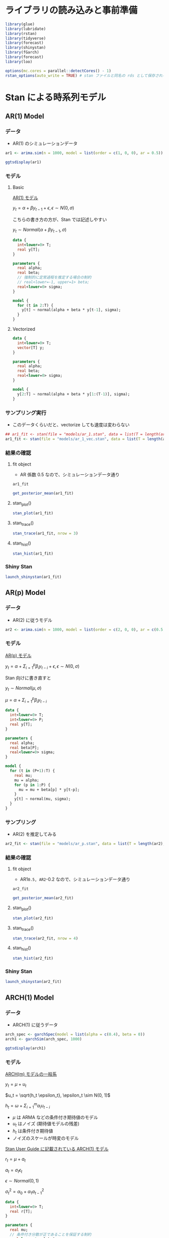 #+STARTUP: folded indent inlineimages latexpreview
#+PROPERTY: header-args:R :session *R:time_series* :width 640 :height 480 :results output

* ライブラリの読み込みと事前準備

#+begin_src R :results silent
library(glue)
library(lubridate)
library(rstan)
library(tidyverse)
library(forecast)
library(shinystan)
library(fGarch)
library(forecast)
library(loo)
#+end_src

#+begin_src R :results silent
options(mc.cores = parallel::detectCores() - 1)
rstan_options(auto_write = TRUE) # stan ファイルと同名の rds として保存される
#+end_src

* Stan による時系列モデル
** AR(1) Model
*** データ

- AR(1) のシミュレーションデータ
#+begin_src R :results silent
ar1 <- arima.sim(n = 1000, model = list(order = c(1, 0, 0), ar = 0.5))
#+end_src

#+begin_src R :results output graphics file :file (my/get-babel-file)
ggtsdisplay(ar1)
#+end_src

#+RESULTS:
[[file:/home/shun/Dropbox/memo/img/babel/fig-GbFrPm.png]]

*** モデル
**** Basic

_AR(1) モデル_

$y_t = \alpha + \beta y_{t-1} + \epsilon, \epsilon \sim N(0, \sigma)$

こちらの書き方の方が、Stan では記述しやすい

$y_t \sim Normal(\alpha + \beta y_{t-1}, \sigma)$

#+begin_src stan :file models/ar_1.stan
data {
  int<lower=0> T;
  real y[T];
}

parameters {
  real alpha;
  real beta;
  // 強制的に定常過程を推定する場合の制約
  // real<lower=-1, upper=1> beta;
  real<lower=0> sigma;
}

model {
  for (t in 2:T) {
    y[t] ~ normal(alpha + beta * y[t-1], sigma);
  }
}
#+end_src

#+RESULTS:
[[file:models/ar_1.stan]]

**** Vectorized

#+begin_src stan :file models/ar_1_vec.stan
data {
  int<lower=0> T;
  vector[T] y;
}

parameters {
  real alpha;
  real beta;
  real<lower=0> sigma;
}

model {
  y[2:T] ~ normal(alpha + beta * y[1:(T-1)], sigma);
}
#+end_src

#+RESULTS:
[[file:models/ar_1_vec.stan]]

*** サンプリング実行

- このデータくらいだと、vectorize しても速度は変わらない
#+begin_src R
## ar1_fit <- stan(file = "models/ar_1.stan", data = list(T = length(ar1), y = ar1))
ar1_fit <- stan(file = "models/ar_1_vec.stan", data = list(T = length(ar1), y = ar1))
#+end_src

#+RESULTS:
#+begin_example

SAMPLING FOR MODEL 'ar_1_vec' NOW (CHAIN 1).
Chain 1: 
Chain 1: Gradient evaluation took 0.000167 seconds
Chain 1: 1000 transitions using 10 leapfrog steps per transition would take 1.67 seconds.
Chain 1: Adjust your expectations accordingly!
Chain 1: 
Chain 1: 
Chain 1: Iteration:    1 / 2000 [  0%]  (Warmup)

SAMPLING FOR MODEL 'ar_1_vec' NOW (CHAIN 2).
Chain 2: 
Chain 2: Gradient evaluation took 0.000208 seconds
Chain 2: 1000 transitions using 10 leapfrog steps per transition would take 2.08 seconds.
Chain 2: Adjust your expectations accordingly!
Chain 2: 
Chain 2: 
Chain 2: Iteration:    1 / 2000 [  0%]  (Warmup)

SAMPLING FOR MODEL 'ar_1_vec' NOW (CHAIN 3).
Chain 3: 
Chain 3: Gradient evaluation took 0.000163 seconds
Chain 3: 1000 transitions using 10 leapfrog steps per transition would take 1.63 seconds.
Chain 3: Adjust your expectations accordingly!
Chain 3: 
Chain 3: 
Chain 3: Iteration:    1 / 2000 [  0%]  (Warmup)

SAMPLING FOR MODEL 'ar_1_vec' NOW (CHAIN 4).
Chain 4: 
Chain 4: Gradient evaluation took 0.000203 seconds
Chain 4: 1000 transitions using 10 leapfrog steps per transition would take 2.03 seconds.
Chain 4: Adjust your expectations accordingly!
Chain 4: 
Chain 4: 
Chain 4: Iteration:    1 / 2000 [  0%]  (Warmup)
Chain 1: Iteration:  200 / 2000 [ 10%]  (Warmup)
Chain 3: Iteration:  200 / 2000 [ 10%]  (Warmup)
Chain 2: Iteration:  200 / 2000 [ 10%]  (Warmup)
Chain 4: Iteration:  200 / 2000 [ 10%]  (Warmup)
Chain 2: Iteration:  400 / 2000 [ 20%]  (Warmup)
Chain 3: Iteration:  400 / 2000 [ 20%]  (Warmup)
Chain 1: Iteration:  400 / 2000 [ 20%]  (Warmup)
Chain 2: Iteration:  600 / 2000 [ 30%]  (Warmup)
Chain 3: Iteration:  600 / 2000 [ 30%]  (Warmup)
Chain 4: Iteration:  400 / 2000 [ 20%]  (Warmup)
Chain 2: Iteration:  800 / 2000 [ 40%]  (Warmup)
Chain 1: Iteration:  600 / 2000 [ 30%]  (Warmup)
Chain 3: Iteration:  800 / 2000 [ 40%]  (Warmup)
Chain 2: Iteration: 1000 / 2000 [ 50%]  (Warmup)
Chain 2: Iteration: 1001 / 2000 [ 50%]  (Sampling)
Chain 1: Iteration:  800 / 2000 [ 40%]  (Warmup)
Chain 3: Iteration: 1000 / 2000 [ 50%]  (Warmup)
Chain 3: Iteration: 1001 / 2000 [ 50%]  (Sampling)
Chain 4: Iteration:  600 / 2000 [ 30%]  (Warmup)
Chain 2: Iteration: 1200 / 2000 [ 60%]  (Sampling)
Chain 1: Iteration: 1000 / 2000 [ 50%]  (Warmup)
Chain 1: Iteration: 1001 / 2000 [ 50%]  (Sampling)
Chain 4: Iteration:  800 / 2000 [ 40%]  (Warmup)
Chain 2: Iteration: 1400 / 2000 [ 70%]  (Sampling)
Chain 3: Iteration: 1200 / 2000 [ 60%]  (Sampling)
Chain 4: Iteration: 1000 / 2000 [ 50%]  (Warmup)
Chain 4: Iteration: 1001 / 2000 [ 50%]  (Sampling)
Chain 2: Iteration: 1600 / 2000 [ 80%]  (Sampling)
Chain 1: Iteration: 1200 / 2000 [ 60%]  (Sampling)
Chain 3: Iteration: 1400 / 2000 [ 70%]  (Sampling)
Chain 2: Iteration: 1800 / 2000 [ 90%]  (Sampling)
Chain 4: Iteration: 1200 / 2000 [ 60%]  (Sampling)
Chain 2: Iteration: 2000 / 2000 [100%]  (Sampling)
Chain 2: 
Chain 2:  Elapsed Time: 0.221437 seconds (Warm-up)
Chain 2:                0.23616 seconds (Sampling)
Chain 2:                0.457597 seconds (Total)
Chain 2: 
Chain 1: Iteration: 1400 / 2000 [ 70%]  (Sampling)
Chain 3: Iteration: 1600 / 2000 [ 80%]  (Sampling)
Chain 4: Iteration: 1400 / 2000 [ 70%]  (Sampling)
Chain 4: Iteration: 1600 / 2000 [ 80%]  (Sampling)
Chain 3: Iteration: 1800 / 2000 [ 90%]  (Sampling)
Chain 1: Iteration: 1600 / 2000 [ 80%]  (Sampling)
Chain 4: Iteration: 1800 / 2000 [ 90%]  (Sampling)
Chain 3: Iteration: 2000 / 2000 [100%]  (Sampling)
Chain 3: 
Chain 3:  Elapsed Time: 0.231599 seconds (Warm-up)
Chain 3:                0.394478 seconds (Sampling)
Chain 3:                0.626077 seconds (Total)
Chain 3: 
Chain 1: Iteration: 1800 / 2000 [ 90%]  (Sampling)
Chain 4: Iteration: 2000 / 2000 [100%]  (Sampling)
Chain 4: 
Chain 4:  Elapsed Time: 0.328499 seconds (Warm-up)
Chain 4:                0.332053 seconds (Sampling)
Chain 4:                0.660552 seconds (Total)
Chain 4: 
Chain 1: Iteration: 2000 / 2000 [100%]  (Sampling)
Chain 1: 
Chain 1:  Elapsed Time: 0.296878 seconds (Warm-up)
Chain 1:                0.447341 seconds (Sampling)
Chain 1:                0.744219 seconds (Total)
Chain 1:
#+end_example

*** 結果の確認
**** fit object

- AR 係数 0.5 なので、シミュレーションデータ通り

#+begin_src R
ar1_fit
#+end_src

#+RESULTS:
#+begin_example
Inference for Stan model: ar_1.
4 chains, each with iter=2000; warmup=1000; thin=1; 
post-warmup draws per chain=1000, total post-warmup draws=4000.

         mean se_mean   sd    2.5%     25%     50%     75%   97.5% n_eff Rhat
alpha   -0.01    0.00 0.03   -0.08   -0.03   -0.01    0.01    0.05  4166    1
beta     0.49    0.00 0.03    0.44    0.48    0.49    0.51    0.55  3934    1
sigma    0.97    0.00 0.02    0.93    0.96    0.97    0.99    1.02  3780    1
lp__  -469.84    0.03 1.29 -473.16 -470.44 -469.49 -468.87 -468.36  2044    1

Samples were drawn using NUTS(diag_e) at Wed Nov 13 22:49:30 2019.
For each parameter, n_eff is a crude measure of effective sample size,
and Rhat is the potential scale reduction factor on split chains (at 
convergence, Rhat=1).
#+end_example

#+begin_src R
get_posterior_mean(ar1_fit)
#+end_src

#+RESULTS:
:        mean-chain:1  mean-chain:2 mean-chain:3  mean-chain:4 mean-all chains
: alpha   -0.01229227   -0.01228584   -0.0136302   -0.01271205     -0.01273009
: beta     0.49548081    0.49471484    0.4948913    0.49476827      0.49496380
: sigma    0.97170088    0.97238199    0.9706657    0.97278024      0.97188221
: lp__  -469.88705713 -469.86119775 -469.7977479 -469.80177191   -469.83694367

**** stan_plot()

#+begin_src R :results output graphics file :file (my/get-babel-file)
stan_plot(ar1_fit)
#+end_src

#+RESULTS:
[[file:/home/shun/Dropbox/memo/img/babel/fig-1tx0ls.png]]

**** stan_trace()

#+begin_src R :results output graphics file :file (my/get-babel-file)
stan_trace(ar1_fit, nrow = 3)
#+end_src

#+RESULTS:
[[file:/home/shun/Dropbox/memo/img/babel/fig-pDPCMG.png]]

**** stan_hist()

#+begin_src R :results output graphics file :file (my/get-babel-file)
stan_hist(ar1_fit)
#+end_src

#+RESULTS:
[[file:/home/shun/Dropbox/memo/img/babel/fig-qaIz6o.png]]

*** Shiny Stan

#+begin_src R :results silent
launch_shinystan(ar1_fit)
#+end_src

** AR(p) Model
*** データ

- AR(2) に従うモデル
#+begin_src R :results silent
ar2 <- arima.sim(n = 1000, model = list(order = c(2, 0, 0), ar = c(0.5, -0.2)))
#+end_src

*** モデル

_AR(p) モデル_


$y_t = \alpha + \Sigma_{i=1}^p \beta_i y_{t-i} + \epsilon, \epsilon \sim N(0, \sigma)$


Stan 向けに書き直すと

$y_t \sim Normal(\mu, \sigma)$

$\mu = \alpha + \Sigma_{i=1}^p \beta_i y_{t-i}$

#+begin_src stan :file models/ar_p.stan
data {
  int<lower=0> T;
  int<lower=0> P;
  real y[T];
}

parameters {
  real alpha;
  real beta[P];
  real<lower=0> sigma;
}

model {
  for (t in (P+1):T) {
    real mu;
    mu = alpha;
    for (p in 1:P) {
      mu = mu + beta[p] * y[t-p];
    }
    y[t] ~ normal(mu, sigma);
  }
}
#+end_src

#+RESULTS:
[[file:models/ar_p.stan]]

*** サンプリング

- AR(2) を推定してみる
#+begin_src R
ar2_fit <- stan(file = "models/ar_p.stan", data = list(T = length(ar2), P = 2, y = ar2))
#+end_src

#+RESULTS:
#+begin_example

SAMPLING FOR MODEL 'ar_p' NOW (CHAIN 2).
Chain 2: 
Chain 2: Gradient evaluation took 0.000201 seconds
Chain 2: 1000 transitions using 10 leapfrog steps per transition would take 2.01 seconds.
Chain 2: Adjust your expectations accordingly!
Chain 2: 
Chain 2: 
Chain 2: Iteration:    1 / 2000 [  0%]  (Warmup)

SAMPLING FOR MODEL 'ar_p' NOW (CHAIN 3).
Chain 3: 
Chain 3: Gradient evaluation took 0.000196 seconds
Chain 3: 1000 transitions using 10 leapfrog steps per transition would take 1.96 seconds.
Chain 3: Adjust your expectations accordingly!
Chain 3: 
Chain 3: 
Chain 3: Iteration:    1 / 2000 [  0%]  (Warmup)

SAMPLING FOR MODEL 'ar_p' NOW (CHAIN 1).
Chain 1: 
Chain 1: Gradient evaluation took 0.000283 seconds
Chain 1: 1000 transitions using 10 leapfrog steps per transition would take 2.83 seconds.
Chain 1: Adjust your expectations accordingly!
Chain 1: 
Chain 1: 
Chain 1: Iteration:    1 / 2000 [  0%]  (Warmup)

SAMPLING FOR MODEL 'ar_p' NOW (CHAIN 4).
Chain 4: 
Chain 4: Gradient evaluation took 0.00027 seconds
Chain 4: 1000 transitions using 10 leapfrog steps per transition would take 2.7 seconds.
Chain 4: Adjust your expectations accordingly!
Chain 4: 
Chain 4: 
Chain 4: Iteration:    1 / 2000 [  0%]  (Warmup)
Chain 3: Iteration:  200 / 2000 [ 10%]  (Warmup)
Chain 2: Iteration:  200 / 2000 [ 10%]  (Warmup)
Chain 2: Iteration:  400 / 2000 [ 20%]  (Warmup)
Chain 3: Iteration:  400 / 2000 [ 20%]  (Warmup)
Chain 1: Iteration:  200 / 2000 [ 10%]  (Warmup)
Chain 4: Iteration:  200 / 2000 [ 10%]  (Warmup)
Chain 2: Iteration:  600 / 2000 [ 30%]  (Warmup)
Chain 3: Iteration:  600 / 2000 [ 30%]  (Warmup)
Chain 2: Iteration:  800 / 2000 [ 40%]  (Warmup)
Chain 1: Iteration:  400 / 2000 [ 20%]  (Warmup)
Chain 3: Iteration:  800 / 2000 [ 40%]  (Warmup)
Chain 4: Iteration:  400 / 2000 [ 20%]  (Warmup)
Chain 2: Iteration: 1000 / 2000 [ 50%]  (Warmup)
Chain 2: Iteration: 1001 / 2000 [ 50%]  (Sampling)
Chain 3: Iteration: 1000 / 2000 [ 50%]  (Warmup)
Chain 3: Iteration: 1001 / 2000 [ 50%]  (Sampling)
Chain 1: Iteration:  600 / 2000 [ 30%]  (Warmup)
Chain 4: Iteration:  600 / 2000 [ 30%]  (Warmup)
Chain 2: Iteration: 1200 / 2000 [ 60%]  (Sampling)
Chain 3: Iteration: 1200 / 2000 [ 60%]  (Sampling)
Chain 4: Iteration:  800 / 2000 [ 40%]  (Warmup)
Chain 1: Iteration:  800 / 2000 [ 40%]  (Warmup)
Chain 2: Iteration: 1400 / 2000 [ 70%]  (Sampling)
Chain 3: Iteration: 1400 / 2000 [ 70%]  (Sampling)
Chain 3: Iteration: 1600 / 2000 [ 80%]  (Sampling)
Chain 2: Iteration: 1600 / 2000 [ 80%]  (Sampling)
Chain 4: Iteration: 1000 / 2000 [ 50%]  (Warmup)
Chain 4: Iteration: 1001 / 2000 [ 50%]  (Sampling)
Chain 1: Iteration: 1000 / 2000 [ 50%]  (Warmup)
Chain 1: Iteration: 1001 / 2000 [ 50%]  (Sampling)
Chain 3: Iteration: 1800 / 2000 [ 90%]  (Sampling)
Chain 2: Iteration: 1800 / 2000 [ 90%]  (Sampling)
Chain 4: Iteration: 1200 / 2000 [ 60%]  (Sampling)
Chain 1: Iteration: 1200 / 2000 [ 60%]  (Sampling)
Chain 3: Iteration: 2000 / 2000 [100%]  (Sampling)
Chain 3: 
Chain 3:  Elapsed Time: 0.472854 seconds (Warm-up)
Chain 3:                0.487944 seconds (Sampling)
Chain 3:                0.960798 seconds (Total)
Chain 3: 
Chain 2: Iteration: 2000 / 2000 [100%]  (Sampling)
Chain 2: 
Chain 2:  Elapsed Time: 0.4551 seconds (Warm-up)
Chain 2:                0.513612 seconds (Sampling)
Chain 2:                0.968712 seconds (Total)
Chain 2: 
Chain 4: Iteration: 1400 / 2000 [ 70%]  (Sampling)
Chain 1: Iteration: 1400 / 2000 [ 70%]  (Sampling)
Chain 4: Iteration: 1600 / 2000 [ 80%]  (Sampling)
Chain 1: Iteration: 1600 / 2000 [ 80%]  (Sampling)
Chain 4: Iteration: 1800 / 2000 [ 90%]  (Sampling)
Chain 1: Iteration: 1800 / 2000 [ 90%]  (Sampling)
Chain 4: Iteration: 2000 / 2000 [100%]  (Sampling)
Chain 4: 
Chain 4:  Elapsed Time: 0.709853 seconds (Warm-up)
Chain 4:                0.597551 seconds (Sampling)
Chain 4:                1.3074 seconds (Total)
Chain 4: 
Chain 1: Iteration: 2000 / 2000 [100%]  (Sampling)
Chain 1: 
Chain 1:  Elapsed Time: 0.758781 seconds (Warm-up)
Chain 1:                0.623962 seconds (Sampling)
Chain 1:                1.38274 seconds (Total)
Chain 1: 
Warning message:
In readLines(file, warn = TRUE) :
  incomplete final line found on '/home/shun/Dropbox/repos/github/five-dots/notes/lang/stan/time_series/models/ar_p.stan'
#+end_example

*** 結果の確認
**** fit object

- AR1=0.5, AR2=-0.2 なので、シミュレーションデータ通り

#+begin_src R
ar2_fit
#+end_src

#+RESULTS:
#+begin_example
Inference for Stan model: ar_p.
4 chains, each with iter=2000; warmup=1000; thin=1; 
post-warmup draws per chain=1000, total post-warmup draws=4000.

           mean se_mean   sd    2.5%     25%     50%     75%   97.5% n_eff Rhat
alpha     -0.02    0.00 0.03   -0.09   -0.04   -0.02    0.00    0.04  3661    1
beta[1]    0.52    0.00 0.03    0.46    0.50    0.52    0.54    0.58  4138    1
beta[2]   -0.22    0.00 0.03   -0.28   -0.24   -0.22   -0.20   -0.16  3947    1
sigma      0.96    0.00 0.02    0.92    0.95    0.96    0.98    1.01  4049    1
lp__    -462.33    0.03 1.42 -465.81 -463.02 -462.02 -461.29 -460.60  1821    1

Samples were drawn using NUTS(diag_e) at Wed Nov 13 23:21:37 2019.
For each parameter, n_eff is a crude measure of effective sample size,
and Rhat is the potential scale reduction factor on split chains (at 
convergence, Rhat=1).
#+end_example

#+begin_src R
get_posterior_mean(ar2_fit)
#+end_src

#+RESULTS:
:          mean-chain:1  mean-chain:2  mean-chain:3  mean-chain:4 mean-all chains
: alpha     -0.02326868   -0.02259838   -0.02328339   -0.02540334     -0.02363845
: beta[1]    0.52203868    0.52300815    0.52183754    0.52288914      0.52244338
: beta[2]   -0.22044615   -0.22257311   -0.22059710   -0.22044190     -0.22101457
: sigma      0.96460063    0.96513673    0.96415581    0.96537668      0.96481747
: lp__    -462.34232213 -462.32031441 -462.42669593 -462.22277194   -462.32802610

**** stan_plot()

#+begin_src R :results output graphics file :file (my/get-babel-file)
stan_plot(ar2_fit)
#+end_src

#+RESULTS:
[[file:/home/shun/Dropbox/memo/img/babel/fig-HheyoU.png]]

**** stan_trace()

#+begin_src R :results output graphics file :file (my/get-babel-file) :height 640
stan_trace(ar2_fit, nrow = 4)
#+end_src

#+RESULTS:
[[file:/home/shun/Dropbox/memo/img/babel/fig-Yr4YU4.png]]

**** stan_hist()

#+begin_src R :results output graphics file :file (my/get-babel-file)
stan_hist(ar2_fit)
#+end_src

#+RESULTS:
[[file:/home/shun/Dropbox/memo/img/babel/fig-QIRs6u.png]]

*** Shiny Stan

#+begin_src R :results silent
launch_shinystan(ar2_fit)
#+end_src

** ARCH(1) Model
*** データ

- ARCH(1) に従うデータ
#+begin_src R :results silent
arch_spec <- garchSpec(model = list(alpha = c(0.4), beta = 0))
arch1 <- garchSim(arch_spec, 1000)
#+end_src

#+begin_src R :results output graphics file :file (my/get-babel-file)
ggtsdisplay(arch1)
#+end_src

#+RESULTS:
[[file:/home/shun/Dropbox/memo/img/babel/fig-uD04a8.png]]

*** モデル

_ARCH(m) モデルの一般系_

$y_t = \mu + u_t$

$u_t = \sqrt{h_t \epsilon_t}, \epsilon_t \sim N(0, 1)$

$h_t = \omega + \Sigma_{i=1}^m \alpha_i \upsilon_{t-i}$


- $\mu$ は ARMA などの条件付き期待値のモデル
- $u_t$ はノイズ (期待値モデルの残差)
- $h_t$ は条件付き期待値
- ノイズのスケールが時変のモデル


_Stan User Guide に記載されている ARCH(1) モデル_

$r_t = \mu + a_t$

$a_t = \sigma_t \epsilon_t$

$\epsilon \sim Normal(0, 1)$

$\sigma_t^2 = \alpha_0 + \alpha_1 a_{t-1}^2$

#+begin_src stan :file models/arch_1.stan
data {
  int<lower=0> T;
  real r[T];
}

parameters {
  real mu;
  // 条件付き分散が正であることを保証する制約
  real<lower=0> alpha0;
  // 条件付き分散が正であることを保証する制約 + 定常性を保証するための制約
  real<lower=0, upper=1> alpha1;
}

model {
  for (t in 2:T) {
    // 前期の r から mu を引くと、前期の条件付き分散になる
    r[t] ~ normal(mu, sqrt(alpha0 + alpha1 * pow(r[t-1] - mu, 2)));
  }
}

#+end_src

#+RESULTS:
[[file:models/arch_1.stan]]

*** サンプリング

- ARCH(1) を推定してみる
#+begin_src R
arch1_fit <- stan(file = "models/arch_1.stan", data = list(T = length(arch1), r = as.numeric(arch1)))
#+end_src

#+RESULTS:
#+begin_example

SAMPLING FOR MODEL 'arch_1' NOW (CHAIN 2).
Chain 2: 
Chain 2: Gradient evaluation took 0.000387 seconds
Chain 2: 1000 transitions using 10 leapfrog steps per transition would take 3.87 seconds.
Chain 2: Adjust your expectations accordingly!
Chain 2: 
Chain 2: 
Chain 2: Iteration:    1 / 2000 [  0%]  (Warmup)

SAMPLING FOR MODEL 'arch_1' NOW (CHAIN 3).

SAMPLING FOR MODEL 'arch_1' NOW (CHAIN 1).
Chain 3: 
Chain 3: Gradient evaluation took 0.000277 seconds
Chain 3: 1000 transitions using 10 leapfrog steps per transition would take 2.77 seconds.
Chain 3: Adjust your expectations accordingly!
Chain 3: 
Chain 3: 
Chain 1: 
Chain 1: Gradient evaluation took 0.000365 seconds
Chain 1: 1000 transitions using 10 leapfrog steps per transition would take 3.65 seconds.
Chain 1: Adjust your expectations accordingly!
Chain 1: 
Chain 1: 
Chain 3: Iteration:    1 / 2000 [  0%]  (Warmup)
Chain 1: Iteration:    1 / 2000 [  0%]  (Warmup)

SAMPLING FOR MODEL 'arch_1' NOW (CHAIN 4).
Chain 4: 
Chain 4: Gradient evaluation took 0.000347 seconds
Chain 4: 1000 transitions using 10 leapfrog steps per transition would take 3.47 seconds.
Chain 4: Adjust your expectations accordingly!
Chain 4: 
Chain 4: 
Chain 4: Iteration:    1 / 2000 [  0%]  (Warmup)
Chain 1: Iteration:  200 / 2000 [ 10%]  (Warmup)
Chain 2: Iteration:  200 / 2000 [ 10%]  (Warmup)
Chain 4: Iteration:  200 / 2000 [ 10%]  (Warmup)
Chain 3: Iteration:  200 / 2000 [ 10%]  (Warmup)
Chain 1: Iteration:  400 / 2000 [ 20%]  (Warmup)
Chain 4: Iteration:  400 / 2000 [ 20%]  (Warmup)
Chain 3: Iteration:  400 / 2000 [ 20%]  (Warmup)
Chain 4: Iteration:  600 / 2000 [ 30%]  (Warmup)
Chain 1: Iteration:  600 / 2000 [ 30%]  (Warmup)
Chain 2: Iteration:  400 / 2000 [ 20%]  (Warmup)
Chain 4: Iteration:  800 / 2000 [ 40%]  (Warmup)
Chain 3: Iteration:  600 / 2000 [ 30%]  (Warmup)
Chain 4: Iteration: 1000 / 2000 [ 50%]  (Warmup)
Chain 4: Iteration: 1001 / 2000 [ 50%]  (Sampling)
Chain 3: Iteration:  800 / 2000 [ 40%]  (Warmup)
Chain 1: Iteration:  800 / 2000 [ 40%]  (Warmup)
Chain 4: Iteration: 1200 / 2000 [ 60%]  (Sampling)
Chain 3: Iteration: 1000 / 2000 [ 50%]  (Warmup)
Chain 3: Iteration: 1001 / 2000 [ 50%]  (Sampling)
Chain 4: Iteration: 1400 / 2000 [ 70%]  (Sampling)
Chain 2: Iteration:  600 / 2000 [ 30%]  (Warmup)
Chain 3: Iteration: 1200 / 2000 [ 60%]  (Sampling)
Chain 1: Iteration: 1000 / 2000 [ 50%]  (Warmup)
Chain 1: Iteration: 1001 / 2000 [ 50%]  (Sampling)
Chain 4: Iteration: 1600 / 2000 [ 80%]  (Sampling)
Chain 3: Iteration: 1400 / 2000 [ 70%]  (Sampling)
Chain 2: Iteration:  800 / 2000 [ 40%]  (Warmup)
Chain 1: Iteration: 1200 / 2000 [ 60%]  (Sampling)
Chain 4: Iteration: 1800 / 2000 [ 90%]  (Sampling)
Chain 3: Iteration: 1600 / 2000 [ 80%]  (Sampling)
Chain 4: Iteration: 2000 / 2000 [100%]  (Sampling)
Chain 2: Iteration: 1000 / 2000 [ 50%]  (Warmup)
Chain 4: 
Chain 4:  Elapsed Time: 15.6005 seconds (Warm-up)
Chain 4:                15.1196 seconds (Sampling)
Chain 4:                30.7201 seconds (Total)
Chain 4: 
Chain 2: Iteration: 1001 / 2000 [ 50%]  (Sampling)
Chain 1: Iteration: 1400 / 2000 [ 70%]  (Sampling)
Chain 3: Iteration: 1800 / 2000 [ 90%]  (Sampling)
Chain 2: Iteration: 1200 / 2000 [ 60%]  (Sampling)
Chain 1: Iteration: 1600 / 2000 [ 80%]  (Sampling)
Chain 3: Iteration: 2000 / 2000 [100%]  (Sampling)
Chain 3: 
Chain 3:  Elapsed Time: 20.5589 seconds (Warm-up)
Chain 3:                14.3381 seconds (Sampling)
Chain 3:                34.897 seconds (Total)
Chain 3: 
Chain 2: Iteration: 1400 / 2000 [ 70%]  (Sampling)
Chain 1: Iteration: 1800 / 2000 [ 90%]  (Sampling)
Chain 2: Iteration: 1600 / 2000 [ 80%]  (Sampling)
Chain 1: Iteration: 2000 / 2000 [100%]  (Sampling)
Chain 1: 
Chain 1:  Elapsed Time: 23.4007 seconds (Warm-up)
Chain 1:                16.6856 seconds (Sampling)
Chain 1:                40.0863 seconds (Total)
Chain 1: 
Chain 2: Iteration: 1800 / 2000 [ 90%]  (Sampling)
Chain 2: Iteration: 2000 / 2000 [100%]  (Sampling)
Chain 2: 
Chain 2:  Elapsed Time: 30.4354 seconds (Warm-up)
Chain 2:                12.7901 seconds (Sampling)
Chain 2:                43.2255 seconds (Total)
Chain 2:
#+end_example

*** 結果の確認
**** fit object

- alpha0=0, alpha1=0.4 なので、概ねシミュレーションデータ通り

#+begin_src R
arch1_fit
#+end_src

#+RESULTS:
#+begin_example
Inference for Stan model: arch_1.
4 chains, each with iter=2000; warmup=1000; thin=1; 
post-warmup draws per chain=1000, total post-warmup draws=4000.

          mean se_mean   sd    2.5%     25%     50%     75%   97.5% n_eff Rhat
mu        0.00    0.00 0.00    0.00    0.00    0.00    0.00    0.00  3804    1
alpha0    0.00    0.00 0.00    0.00    0.00    0.00    0.00    0.00  1093    1
alpha1    0.48    0.00 0.06    0.36    0.44    0.48    0.52    0.61  1318    1
lp__   6178.43    0.04 1.26 6175.07 6177.87 6178.74 6179.34 6179.86  1048    1

Samples were drawn using NUTS(diag_e) at Wed Nov 13 23:55:15 2019.
For each parameter, n_eff is a crude measure of effective sample size,
and Rhat is the potential scale reduction factor on split chains (at 
convergence, Rhat=1).
#+end_example

#+begin_src R
get_posterior_mean(arch1_fit)
#+end_src

#+RESULTS:
:        mean-chain:1 mean-chain:2 mean-chain:3 mean-chain:4 mean-all chains
: mu     4.422492e-05 4.427369e-05 4.623516e-05 4.310227e-05    4.445901e-05
: alpha0 9.651202e-07 9.673814e-07 9.657120e-07 9.601781e-07    9.645979e-07
: alpha1 4.771255e-01 4.801884e-01 4.746211e-01 4.814268e-01    4.783405e-01
: lp__   6.178534e+03 6.178386e+03 6.178461e+03 6.178340e+03    6.178430e+03

**** stan_plot()

#+begin_src R :results output graphics file :file (my/get-babel-file)
stan_plot(arch1_fit)
#+end_src

#+RESULTS:
[[file:/home/shun/Dropbox/memo/img/babel/fig-Y6wWFh.png]]

**** stan_trace()

#+begin_src R :results output graphics file :file (my/get-babel-file)
stan_trace(arch1_fit, nrow = 3)
#+end_src

#+RESULTS:
[[file:/home/shun/Dropbox/memo/img/babel/fig-4QJvdn.png]]

**** stan_hist()

#+begin_src R :results output graphics file :file (my/get-babel-file)
stan_hist(arch1_fit)
#+end_src

#+RESULTS:
[[file:/home/shun/Dropbox/memo/img/babel/fig-YJekPQ.png]]

*** Shiny Stan

#+begin_src R :results silent
launch_shinystan(arch1_fit)
#+end_src

** GARCH(1,1) Model
*** データ

- GARCH(1, 1) に従うデータ
#+begin_src R :results silent
garch_spec <- garchSpec(model = list(alpha = 0.4, beta = 0.1))
garch11 <- garchSim(garch_spec, 1000)
#+end_src

#+begin_src R :results output graphics file :file (my/get-babel-file)
ggtsdisplay(garch11)
#+end_src

#+RESULTS:
[[file:/home/shun/Dropbox/memo/img/babel/fig-1FHFfr.png]]

*** モデル

_GARCH(1, 1)_

$\sigma_t^2 = \alpha_0 + \alpha_1^2 a_{t-1} + \beta \sigma_{t-1}^2$

#+begin_src stan :file models/garch_1-1.stan
data {
  int<lower=0> T;
  real r[T];
  real<lower=0> sigma1;
}

parameters {
  real mu;
  real<lower=0> alpha0;
  real<lower=0, upper=1> alpha1;
  real<lower=0, upper=(1-alpha1)> beta1;
}

transformed parameters {
  real<lower=0> sigma[T];
  sigma[1] = sigma1;

  for (t in 2:T) {
    sigma[t] = sqrt(alpha0 + alpha1 * pow(r[t-1] - mu, 2) + beta1 * pow(sigma[t-1], 2));
  }
}

model {
  r ~ normal(mu, sigma);
}
#+end_src

#+RESULTS:
[[file:models/garch_1-1.stan]]

*** サンプリング

- GARCH(1, 1) を推定してみる
#+begin_src R
garch11_fit <- stan(file = "models/garch_1-1.stan",
                    data = list(T = length(garch11), 
                                r = as.numeric(garch11),
                                ## 初期値として標本標準偏差を利用
                                sigma1 = sd(garch11)),
                    iter = 3000, warmup = 500)
#+end_src

#+RESULTS:
#+begin_example

SAMPLING FOR MODEL 'garch_1-1' NOW (CHAIN 4).
Chain 4: 
Chain 4: Gradient evaluation took 0.000522 seconds
Chain 4: 1000 transitions using 10 leapfrog steps per transition would take 5.22 seconds.
Chain 4: Adjust your expectations accordingly!
Chain 4: 
Chain 4: 
Chain 4: Iteration:    1 / 2000 [  0%]  (Warmup)

SAMPLING FOR MODEL 'garch_1-1' NOW (CHAIN 2).
Chain 2: 

SAMPLING FOR MODEL 'garch_1-1' NOW (CHAIN 1).
Chain 2: Gradient evaluation took 0.000581 seconds
Chain 2: 1000 transitions using 10 leapfrog steps per transition would take 5.81 seconds.
Chain 2: Adjust your expectations accordingly!
Chain 2: 
Chain 2: 
Chain 1: 
Chain 1: Gradient evaluation took 0.000527 seconds
Chain 1: 1000 transitions using 10 leapfrog steps per transition would take 5.27 seconds.
Chain 1: Adjust your expectations accordingly!
Chain 1: 
Chain 1: 
Chain 2: Iteration:    1 / 2000 [  0%]  (Warmup)
Chain 1: Iteration:    1 / 2000 [  0%]  (Warmup)

SAMPLING FOR MODEL 'garch_1-1' NOW (CHAIN 3).
Chain 3: 
Chain 3: Gradient evaluation took 0.000454 seconds
Chain 3: 1000 transitions using 10 leapfrog steps per transition would take 4.54 seconds.
Chain 3: Adjust your expectations accordingly!
Chain 3: 
Chain 3: 
Chain 3: Iteration:    1 / 2000 [  0%]  (Warmup)
Chain 4: Iteration:  200 / 2000 [ 10%]  (Warmup)
Chain 3: Iteration:  200 / 2000 [ 10%]  (Warmup)
Chain 1: Iteration:  200 / 2000 [ 10%]  (Warmup)
Chain 2: Iteration:  200 / 2000 [ 10%]  (Warmup)
Chain 1: Iteration:  400 / 2000 [ 20%]  (Warmup)
Chain 4: Iteration:  400 / 2000 [ 20%]  (Warmup)
Chain 3: Iteration:  400 / 2000 [ 20%]  (Warmup)
Chain 2: Iteration:  400 / 2000 [ 20%]  (Warmup)
Chain 1: Iteration:  600 / 2000 [ 30%]  (Warmup)
Chain 4: Iteration:  600 / 2000 [ 30%]  (Warmup)
Chain 2: Iteration:  600 / 2000 [ 30%]  (Warmup)
Chain 3: Iteration:  600 / 2000 [ 30%]  (Warmup)
Chain 1: Iteration:  800 / 2000 [ 40%]  (Warmup)
Chain 4: Iteration:  800 / 2000 [ 40%]  (Warmup)
Chain 2: Iteration:  800 / 2000 [ 40%]  (Warmup)
Chain 3: Iteration:  800 / 2000 [ 40%]  (Warmup)
Chain 1: Iteration: 1000 / 2000 [ 50%]  (Warmup)
Chain 1: Iteration: 1001 / 2000 [ 50%]  (Sampling)
Chain 4: Iteration: 1000 / 2000 [ 50%]  (Warmup)
Chain 4: Iteration: 1001 / 2000 [ 50%]  (Sampling)
Chain 2: Iteration: 1000 / 2000 [ 50%]  (Warmup)
Chain 2: Iteration: 1001 / 2000 [ 50%]  (Sampling)
Chain 1: Iteration: 1200 / 2000 [ 60%]  (Sampling)
Chain 3: Iteration: 1000 / 2000 [ 50%]  (Warmup)
Chain 3: Iteration: 1001 / 2000 [ 50%]  (Sampling)
Chain 4: Iteration: 1200 / 2000 [ 60%]  (Sampling)
Chain 2: Iteration: 1200 / 2000 [ 60%]  (Sampling)
Chain 1: Iteration: 1400 / 2000 [ 70%]  (Sampling)
Chain 4: Iteration: 1400 / 2000 [ 70%]  (Sampling)
Chain 3: Iteration: 1200 / 2000 [ 60%]  (Sampling)
Chain 2: Iteration: 1400 / 2000 [ 70%]  (Sampling)
Chain 1: Iteration: 1600 / 2000 [ 80%]  (Sampling)
Chain 4: Iteration: 1600 / 2000 [ 80%]  (Sampling)
Chain 2: Iteration: 1600 / 2000 [ 80%]  (Sampling)
Chain 3: Iteration: 1400 / 2000 [ 70%]  (Sampling)
Chain 1: Iteration: 1800 / 2000 [ 90%]  (Sampling)
Chain 2: Iteration: 1800 / 2000 [ 90%]  (Sampling)
Chain 4: Iteration: 1800 / 2000 [ 90%]  (Sampling)
Chain 3: Iteration: 1600 / 2000 [ 80%]  (Sampling)
Chain 1: Iteration: 2000 / 2000 [100%]  (Sampling)
Chain 1: 
Chain 1:  Elapsed Time: 60.3604 seconds (Warm-up)
Chain 1:                40.3321 seconds (Sampling)
Chain 1:                100.692 seconds (Total)
Chain 1: 
Chain 2: Iteration: 2000 / 2000 [100%]  (Sampling)
Chain 2: 
Chain 2:  Elapsed Time: 69.13 seconds (Warm-up)
Chain 2:                34.9943 seconds (Sampling)
Chain 2:                104.124 seconds (Total)
Chain 2: 
Chain 4: Iteration: 2000 / 2000 [100%]  (Sampling)
Chain 4: 
Chain 4:  Elapsed Time: 61.8459 seconds (Warm-up)
Chain 4:                41.1183 seconds (Sampling)
Chain 4:                102.964 seconds (Total)
Chain 4: 
Chain 3: Iteration: 1800 / 2000 [ 90%]  (Sampling)
Chain 3: Iteration: 2000 / 2000 [100%]  (Sampling)
Chain 3: 
Chain 3:  Elapsed Time: 69.2799 seconds (Warm-up)
Chain 3:                42.403 seconds (Sampling)
Chain 3:                111.683 seconds (Total)
Chain 3:
#+end_example

*** 結果の確認
**** fit object

- alpha0=0, alpha1=0.4, beta=0.1 なので、概ねシミュレーションデータ通り
#+begin_src R
get_posterior_mean(garch11_fit) %>% head()
#+end_src

#+RESULTS:
:          mean-chain:1 mean-chain:2 mean-chain:3 mean-chain:4 mean-all chains
: mu       1.640800e-05 1.469060e-05 1.530533e-05 1.276106e-05    1.479125e-05
: alpha0   1.063486e-06 1.078572e-06 1.058168e-06 1.069906e-06    1.067533e-06
: alpha1   4.520519e-01 4.561498e-01 4.583035e-01 4.527352e-01    4.548101e-01
: beta1    1.257995e-01 1.205674e-01 1.265363e-01 1.230166e-01    1.239799e-01
: sigma[1] 1.583214e-03 1.583214e-03 1.583214e-03 1.583214e-03    1.583214e-03
: sigma[2] 1.206449e-03 1.207200e-03 1.205317e-03 1.205674e-03    1.206160e-03

**** stan_plot()

#+begin_src R :results output graphics file :file (my/get-babel-file)
stan_plot(garch11_fit)
#+end_src

#+RESULTS:
[[file:/home/shun/Dropbox/memo/img/babel/fig-ohH2gF.png]]

**** stan_trace()

#+begin_src R :results output graphics file :file (my/get-babel-file)
stan_trace(garch11_fit, pars=c("alpha0", "alpha1", "beta1"), nrow = 3, inc_warmup = TRUE)
#+end_src

#+RESULTS:
[[file:/home/shun/Dropbox/memo/img/babel/fig-2tBwLA.png]]

**** stan_hist()

#+begin_src R :results output graphics file :file (my/get-babel-file)
stan_hist(garch11_fit, pars=c("alpha0", "alpha1", "beta1"))
#+end_src

#+RESULTS:
[[file:/home/shun/Dropbox/memo/img/babel/fig-HjAxGp.png]]

** MA(2) Model
*** データ

- MA(2) のシミュレーションデータ
#+begin_src R :results silent
ma2 <- arima.sim(n = 1000, model = list(order = c(0, 0, 2), ma = c(0.4, -0.2)))
#+end_src

#+begin_src R :results output graphics file :file (my/get-babel-file)
ggtsdisplay(ma2)
#+end_src

#+RESULTS:
[[file:/home/shun/Dropbox/memo/img/babel/fig-RjpGDQ.png]]

*** モデル

_MA(q) モデル_

$y_t = \mu + \theta_1 \epsilon_{t-1} + \dots + \theta_q \epsilon_{t-q} + \epsilon$

$\epsilon_t \sim Normal(0, \sigma)$

#+begin_src stan :file models/ma_2.stan
data {
  int<lower=3> T;
  vector[T] y;
}

parameters {
  real mu;
  real<lower=0> sigma;
  vector[2] theta;
}

transformed parameters {
  vector[T] epsilon;
  epsilon[1] = y[1] - mu;
  epsilon[2] = y[2] - mu - (theta[1] * epsilon[1]);

  // 観測値 - 平均 - MA 項を引いたものが当期の誤差項
  for (t in 3:T)
    epsilon[t] = (y[t] - mu
                  - theta[1] * epsilon[t - 1]
                  - theta[2] * epsilon[t - 2]);
}

model {
  // 事前分布にコーシー分布を指定
  mu    ~ cauchy(0, 2.5);
  theta ~ cauchy(0, 2.5);
  // σ は下限が設定されているので、半コーシー分布になる
  sigma ~ cauchy(0, 2.5);

  for (t in 3:T)
    y[t] ~ normal(mu
                  + theta[1] * epsilon[t - 1]
                  + theta[2] * epsilon[t - 2],
                  sigma);
}
#+end_src

#+RESULTS:
[[file:models/ma_2.stan]]
*** サンプリング

- MA(2) を推定してみる
#+begin_src R
ma2_fit <- stan(file = "models/ma_2.stan",
                data = list(T = length(ma2), 
                            y = as.numeric(ma2)))
#+end_src

#+RESULTS:
#+begin_example

SAMPLING FOR MODEL 'ma_2' NOW (CHAIN 1).

SAMPLING FOR MODEL 'ma_2' NOW (CHAIN 2).
Chain 1: Rejecting initial value:
Chain 1:   Log probability evaluates to log(0), i.e. negative infinity.
Chain 1:   Stan can't start sampling from this initial value.
Chain 1: 
Chain 1: Gradient evaluation took 0.000926 seconds
Chain 1: 1000 transitions using 10 leapfrog steps per transition would take 9.26 seconds.
Chain 1: Adjust your expectations accordingly!
Chain 1: 
Chain 1: 
Chain 
SAMPLING FOR MODEL 'ma_2' NOW (CHAIN 3).
2: 
Chain 2: Gradient evaluation took 0.000817 seconds
Chain 2: 1000 transitions using 10 leapfrog steps per transition would take 8.17 seconds.
Chain 2: Adjust your expectations accordingly!
Chain 2: 
Chain 2: 
Chain 1: Iteration:    1 / 2000 [  0%]  (Warmup)
Chain 3: 
Chain 3: Gradient evaluation took 0.000903 seconds
Chain 3: 1000 transitions using 10 leapfrog steps per transition would take 9.03 seconds.
Chain 3: Adjust your expectations accordingly!
Chain 3: 
Chain 3: 
Chain 3: Iteration:    1 / 2000 [  0%]  (Warmup)

SAMPLING FOR MODEL 'ma_2' NOW (CHAIN 4).
Chain 4: Rejecting initial value:
Chain 4:   Error evaluating the log probability at the initial value.
Chain 4: Exception: normal_lpdf: Location parameter is inf, but must be finite!  (in 'model78c9126e56d9_ma_2' at line 31)

Chain 4: 
Chain 4: Gradient evaluation took 0.000888 seconds
Chain 4: 1000 transitions using 10 leapfrog steps per transition would take 8.88 seconds.
Chain 4: Adjust your expectations accordingly!
Chain 4: 
Chain 4: 
Chain 4: Iteration:    1 / 2000 [  0%]  (Warmup)
Chain 2: Iteration:    1 / 2000 [  0%]  (Warmup)
Chain 2: Iteration:  200 / 2000 [ 10%]  (Warmup)
Chain 3: Iteration:  200 / 2000 [ 10%]  (Warmup)
Chain 4: Iteration:  200 / 2000 [ 10%]  (Warmup)
Chain 1: Iteration:  200 / 2000 [ 10%]  (Warmup)
Chain 3: Iteration:  400 / 2000 [ 20%]  (Warmup)
Chain 4: Iteration:  400 / 2000 [ 20%]  (Warmup)
Chain 1: Iteration:  400 / 2000 [ 20%]  (Warmup)
Chain 2: Iteration:  400 / 2000 [ 20%]  (Warmup)
Chain 4: Iteration:  600 / 2000 [ 30%]  (Warmup)
Chain 3: Iteration:  600 / 2000 [ 30%]  (Warmup)
Chain 1: Iteration:  600 / 2000 [ 30%]  (Warmup)
Chain 4: Iteration:  800 / 2000 [ 40%]  (Warmup)
Chain 3: Iteration:  800 / 2000 [ 40%]  (Warmup)
Chain 1: Iteration:  800 / 2000 [ 40%]  (Warmup)
Chain 4: Iteration: 1000 / 2000 [ 50%]  (Warmup)
Chain 4: Iteration: 1001 / 2000 [ 50%]  (Sampling)
Chain 2: Iteration:  600 / 2000 [ 30%]  (Warmup)
Chain 1: Iteration: 1000 / 2000 [ 50%]  (Warmup)
Chain 1: Iteration: 1001 / 2000 [ 50%]  (Sampling)
Chain 3: Iteration: 1000 / 2000 [ 50%]  (Warmup)
Chain 3: Iteration: 1001 / 2000 [ 50%]  (Sampling)
Chain 4: Iteration: 1200 / 2000 [ 60%]  (Sampling)
Chain 1: Iteration: 1200 / 2000 [ 60%]  (Sampling)
Chain 3: Iteration: 1200 / 2000 [ 60%]  (Sampling)
Chain 4: Iteration: 1400 / 2000 [ 70%]  (Sampling)
Chain 1: Iteration: 1400 / 2000 [ 70%]  (Sampling)
Chain 2: Iteration:  800 / 2000 [ 40%]  (Warmup)
Chain 1: Iteration: 1600 / 2000 [ 80%]  (Sampling)
Chain 3: Iteration: 1400 / 2000 [ 70%]  (Sampling)
Chain 4: Iteration: 1600 / 2000 [ 80%]  (Sampling)
Chain 2: Iteration: 1000 / 2000 [ 50%]  (Warmup)
Chain 2: Iteration: 1001 / 2000 [ 50%]  (Sampling)
Chain 1: Iteration: 1800 / 2000 [ 90%]  (Sampling)
Chain 3: Iteration: 1600 / 2000 [ 80%]  (Sampling)
Chain 4: Iteration: 1800 / 2000 [ 90%]  (Sampling)
Chain 2: Iteration: 1200 / 2000 [ 60%]  (Sampling)
Chain 1: Iteration: 2000 / 2000 [100%]  (Sampling)
Chain 1: 
Chain 1:  Elapsed Time: 2.4224 seconds (Warm-up)
Chain 1:                2.79645 seconds (Sampling)
Chain 1:                5.21885 seconds (Total)
Chain 1: 
Chain 3: Iteration: 1800 / 2000 [ 90%]  (Sampling)
Chain 4: Iteration: 2000 / 2000 [100%]  (Sampling)
Chain 4: 
Chain 4:  Elapsed Time: 2.51093 seconds (Warm-up)
Chain 4:                2.8292 seconds (Sampling)
Chain 4:                5.34013 seconds (Total)
Chain 4: 
Chain 2: Iteration: 1400 / 2000 [ 70%]  (Sampling)
Chain 3: Iteration: 2000 / 2000 [100%]  (Sampling)
Chain 3: 
Chain 3:  Elapsed Time: 2.46612 seconds (Warm-up)
Chain 3:                2.67711 seconds (Sampling)
Chain 3:                5.14323 seconds (Total)
Chain 3: 
Chain 2: Iteration: 1600 / 2000 [ 80%]  (Sampling)
Chain 2: Iteration: 1800 / 2000 [ 90%]  (Sampling)
Chain 2: Iteration: 2000 / 2000 [100%]  (Sampling)
Chain 2: 
Chain 2:  Elapsed Time: 4.74703 seconds (Warm-up)
Chain 2:                2.14986 seconds (Sampling)
Chain 2:                6.89688 seconds (Total)
Chain 2:
#+end_example

*** 結果の確認
**** fit object

- theta1=0.4, theta2=-0.2 なので、概ねシミュレーションデータ通り
#+begin_src R
get_posterior_mean(ma2_fit) %>% head()
#+end_src

#+RESULTS:
:            mean-chain:1 mean-chain:2 mean-chain:3 mean-chain:4 mean-all chains
: mu           -0.9320681   0.02053506   0.02182659   -0.9709893      -0.4651739
: sigma         0.3462466   1.02518664   1.02433258    6.3678958       2.1909154
: theta[1]     -1.3302193   0.37852507   0.37567124   -0.4103644      -0.2465968
: theta[2]      1.0245575  -0.21694353  -0.21805414    1.0125661       0.4005315
: epsilon[1]    0.2227271  -0.72987609  -0.73116761    0.2616483      -0.2441671
: epsilon[2]   -0.3226092  -1.29517523  -1.29806731   -0.4725927      -0.8471111

**** stan_plot()

#+begin_src R :results output graphics file :file (my/get-babel-file)
stan_plot(ma2_fit, pars = c("theta[1]", "theta[2]"))
#+end_src

#+RESULTS:
[[file:/home/shun/Dropbox/memo/img/babel/fig-cVpDIA.png]]

**** stan_trace()

#+begin_src R :results output graphics file :file (my/get-babel-file)
stan_trace(ma2_fit, pars=c("theta[1]", "theta[2]"), nrow = 2, inc_warmup = TRUE)
#+end_src

#+RESULTS:
[[file:/home/shun/Dropbox/memo/img/babel/fig-pSGIDV.png]]

**** stan_hist()

#+begin_src R :results output graphics file :file (my/get-babel-file)
stan_hist(ma2_fit, pars=c("theta[1]", "theta[2]"))
#+end_src

#+RESULTS:
[[file:/home/shun/Dropbox/memo/img/babel/fig-rsmBpv.png]]

** MA(q) Model
*** モデル
 
#+begin_src stan :file models/ma_q.stan
data {
  int<lower=0> Q;
  int<lower=3> T;
  vector[T] y;
}

parameters {
  real mu;
  real<lower=0> sigma;
  vector[Q] theta;
}

transformed parameters {
  vector[T] epsilon;
  for (t in 1:T) {
    epsilon[t] = y[t] - mu;
    for (q in 1:min(t - 1, Q))
      epsilon[t] = epsilon[t] - (theta[q] * epsilon[t - q]);
  }
}

model {
  vector[T] eta;
  mu ~ cauchy(0, 2.5);
  theta ~ cauchy(0, 2.5);
  sigma ~ cauchy(0, 2.5);

  for (t in 1:T) {
    eta[t] = mu;
    for (q in 1:min(t - 1, Q))
      eta[t] = eta[t] + theta[q] * epsilon[t - q];
  }
  y ~ normal(eta, sigma);
}
#+end_src

#+RESULTS:
[[file:models/ma_q.stan]]

*** サンプリング

- 同じ MA(2) のデータを推定してみる
#+begin_src R
ma_q_fit <- stan(file = "models/ma_q.stan",
                 data = list(Q = 2,
                             T = length(ma2), 
                             y = ma2))
#+end_src

#+RESULTS:
#+begin_example


SAMPLING FOR MODEL 'ma_q' NOW (CHAIN 1).

SAMPLING FOR MODEL 'ma_q' NOW (CHAIN 2).
Chain 1: Rejecting initial value:
Chain 1:   Log probability evaluates to log(0), i.e. negative infinity.
Chain 1:   Stan can't start sampling from this initial value.
Chain 1: 
Chain 1: Gradient evaluation took 0.000827 seconds
Chain 1: 1000 transitions using 10 leapfrog steps per transition would take 8.27 seconds.
Chain 1: Adjust your expectations accordingly!
Chain 1: 
Chain 1: 

SAMPLING FOR MODEL 'ma_q' NOW (CHAIN 4).
Chain 2: 
Chain 2: Gradient evaluation took 0.000867 seconds
Chain 2: 1000 transitions using 10 leapfrog steps per transition would take 8.67 seconds.
Chain 2: Adjust your expectations accordingly!
Chain 2: 
Chain 2: 
Chain 1: Iteration:    1 / 2000 [  0%]  (Warmup)

SAMPLING FOR MODEL 'ma_q' NOW (CHAIN 3).
Chain 4: Rejecting initial value:
Chain 4:   Log probability evaluates to log(0), i.e. negative infinity.
Chain 4:   Stan can't start sampling from this initial value.
Chain 4: 
Chain 4: Gradient evaluation took 0.000925 seconds
Chain 4: 1000 transitions using 10 leapfrog steps per transition would take 9.25 seconds.
Chain 4: Adjust your expectations accordingly!
Chain 4: 
Chain 4: 
Chain 4: Iteration:    1 / 2000 [  0%]  (Warmup)
Chain 3: 
Chain 3: Gradient evaluation took 0.000739 seconds
Chain 3: 1000 transitions using 10 leapfrog steps per transition would take 7.39 seconds.
Chain 3: Adjust your expectations accordingly!
Chain 3: 
Chain 3: 
Chain 3: Iteration:    1 / 2000 [  0%]  (Warmup)
Chain 2: Iteration:    1 / 2000 [  0%]  (Warmup)
Chain 1: Iteration:  200 / 2000 [ 10%]  (Warmup)
Chain 2: Iteration:  200 / 2000 [ 10%]  (Warmup)
Chain 3: Iteration:  200 / 2000 [ 10%]  (Warmup)
Chain 4: Iteration:  200 / 2000 [ 10%]  (Warmup)
Chain 1: Iteration:  400 / 2000 [ 20%]  (Warmup)
Chain 3: Iteration:  400 / 2000 [ 20%]  (Warmup)
Chain 2: Iteration:  400 / 2000 [ 20%]  (Warmup)
Chain 4: Iteration:  400 / 2000 [ 20%]  (Warmup)
Chain 3: Iteration:  600 / 2000 [ 30%]  (Warmup)
Chain 1: Iteration:  600 / 2000 [ 30%]  (Warmup)
Chain 4: Iteration:  600 / 2000 [ 30%]  (Warmup)
Chain 2: Iteration:  600 / 2000 [ 30%]  (Warmup)
Chain 3: Iteration:  800 / 2000 [ 40%]  (Warmup)
Chain 1: Iteration:  800 / 2000 [ 40%]  (Warmup)
Chain 4: Iteration:  800 / 2000 [ 40%]  (Warmup)
Chain 3: Iteration: 1000 / 2000 [ 50%]  (Warmup)
Chain 3: Iteration: 1001 / 2000 [ 50%]  (Sampling)
Chain 1: Iteration: 1000 / 2000 [ 50%]  (Warmup)
Chain 1: Iteration: 1001 / 2000 [ 50%]  (Sampling)
Chain 4: Iteration: 1000 / 2000 [ 50%]  (Warmup)
Chain 4: Iteration: 1001 / 2000 [ 50%]  (Sampling)
Chain 3: Iteration: 1200 / 2000 [ 60%]  (Sampling)
Chain 4: Iteration: 1200 / 2000 [ 60%]  (Sampling)
Chain 1: Iteration: 1200 / 2000 [ 60%]  (Sampling)
Chain 3: Iteration: 1400 / 2000 [ 70%]  (Sampling)
Chain 2: Iteration:  800 / 2000 [ 40%]  (Warmup)
Chain 4: Iteration: 1400 / 2000 [ 70%]  (Sampling)
Chain 1: Iteration: 1400 / 2000 [ 70%]  (Sampling)
Chain 3: Iteration: 1600 / 2000 [ 80%]  (Sampling)
Chain 4: Iteration: 1600 / 2000 [ 80%]  (Sampling)
Chain 1: Iteration: 1600 / 2000 [ 80%]  (Sampling)
Chain 3: Iteration: 1800 / 2000 [ 90%]  (Sampling)
Chain 1: Iteration: 1800 / 2000 [ 90%]  (Sampling)
Chain 4: Iteration: 1800 / 2000 [ 90%]  (Sampling)
Chain 2: Iteration: 1000 / 2000 [ 50%]  (Warmup)
Chain 2: Iteration: 1001 / 2000 [ 50%]  (Sampling)
Chain 3: Iteration: 2000 / 2000 [100%]  (Sampling)
Chain 3: 
Chain 3:  Elapsed Time: 1.96963 seconds (Warm-up)
Chain 3:                1.8742 seconds (Sampling)
Chain 3:                3.84383 seconds (Total)
Chain 3: 
Chain 1: Iteration: 2000 / 2000 [100%]  (Sampling)
Chain 1: 
Chain 1:  Elapsed Time: 2.08686 seconds (Warm-up)
Chain 1:                1.96831 seconds (Sampling)
Chain 1:                4.05517 seconds (Total)
Chain 1: 
Chain 4: Iteration: 2000 / 2000 [100%]  (Sampling)
Chain 4: 
Chain 4:  Elapsed Time: 1.95994 seconds (Warm-up)
Chain 4:                1.97899 seconds (Sampling)
Chain 4:                3.93893 seconds (Total)
Chain 4: 
Chain 2: Iteration: 1200 / 2000 [ 60%]  (Sampling)
Chain 2: Iteration: 1400 / 2000 [ 70%]  (Sampling)
Chain 2: Iteration: 1600 / 2000 [ 80%]  (Sampling)
Chain 2: Iteration: 1800 / 2000 [ 90%]  (Sampling)
Chain 2: Iteration: 2000 / 2000 [100%]  (Sampling)
Chain 2: 
Chain 2:  Elapsed Time: 3.7558 seconds (Warm-up)
Chain 2:                1.80827 seconds (Sampling)
Chain 2:                5.56407 seconds (Total)
Chain 2:
#+end_example

*** 結果の確認
**** fit object

- theta1=0.4, theta2=-0.2 なので、概ねシミュレーションデータ通り
#+begin_src R
get_posterior_mean(ma_q_fit) %>% head()
#+end_src

#+RESULTS:
:            mean-chain:1 mean-chain:2 mean-chain:3 mean-chain:4 mean-all chains
: mu           0.02207814   0.01816935   0.02106709   0.02204582       0.0208401
: sigma        1.02488148   1.02587768   1.02506716   1.02503914       1.0252164
: theta[1]     0.37558107   0.37389999   0.37439689   0.37423963       0.3745294
: theta[2]    -0.21794270  -0.21745970  -0.21861493  -0.21734296      -0.2178401
: epsilon[1]  -0.73141917  -0.72751037  -0.73040811  -0.73138684      -0.7301811
: epsilon[2]  -1.29831537  -1.29710549  -1.29852049  -1.29924917      -1.2982976

**** stan_plot()

#+begin_src R :results output graphics file :file (my/get-babel-file)
stan_plot(ma_q_fit, pars = c("theta[1]", "theta[2]"))
#+end_src

#+RESULTS:
[[file:/home/shun/Dropbox/memo/img/babel/fig-Urbcax.png]]

**** stan_trace()

#+begin_src R :results output graphics file :file (my/get-babel-file)
stan_trace(ma_q_fit, pars=c("theta[1]", "theta[2]"), nrow = 2, inc_warmup = TRUE)
#+end_src

#+RESULTS:
[[file:/home/shun/Dropbox/memo/img/babel/fig-cm1aOu.png]]

**** stan_hist()

#+begin_src R :results output graphics file :file (my/get-babel-file)
stan_hist(ma_q_fit, pars=c("theta[1]", "theta[2]"))
#+end_src

#+RESULTS:
[[file:/home/shun/Dropbox/memo/img/babel/fig-AXGv9A.png]]

** ARMA(1,1)
*** データ

- ARMA(1, 1) のシミュレーションデータ
#+begin_src R :results silent
arma11 <- arima.sim(n = 1000, model = list(order = c(1, 0, 1), ar = 0.4, ma = 0.2))
#+end_src

#+begin_src R :results output graphics file :file (my/get-babel-file)
ggtsdisplay(arma11)
#+end_src

#+RESULTS:
[[file:/home/shun/Dropbox/memo/img/babel/fig-Q88ltM.png]]

*** モデル

$y_t = \mu + \phi y_{t-1} + \theta \epsilon_{t-1} + \epsilon_t$

$\epsilon \sim Normal(0, \sigma)$

#+begin_src stan :file models/arma_1-1.stan
data {
  int<lower=1> T;
  real y[T];
}

parameters {
  real mu;
  real<lower=-1, upper=1> phi;
  real<lower=-1, upper=1> theta;
  real<lower=0> sigma;
}

model {
  // 時点 t での予測値
  vector[T] nu;
  // 時点 t での誤差 (あとで残差チェックに使える)
  vector[T] err;
  
  // err[0] == 0と仮定
  nu[1] = mu + (phi * mu);
  err[1] = y[1] - nu[1];

  for (t in 2:T) {
    nu[t] = mu + (phi * y[t-1]) + (theta * err[t-1]);
    err[t] = y[t] - nu[t];
  }

  mu    ~ normal(0, 10);
  phi   ~ normal(0, 2);
  theta ~ normal(0, 2);
  sigma ~ cauchy(0, 5);
  err   ~ normal(0, sigma);    // 尤度
}

// 局所変数のベクトルを利用しない例
// model {
//   real err;
  
//   mu    ~ normal(0, 10);
//   phi   ~ normal(0, 2);
//   theta ~ normal(0, 2);
//   sigma ~ cauchy(0, 5);

//   err = y[1] - mu + (phi * mu);
//   err ~ normal(0, sigma);

//   for (t in 2:T) {
//     err = y[t] - (mu + phi * y[t-1] + theta * err);
//     err ~ normal(0, sigma);
//   }
// }
#+end_src

#+RESULTS:
[[file:models/arma_1-1.stan]]

*** サンプリング

- 同じ MA(2) のデータを推定してみる
#+begin_src R
arma_11_fit <- stan(file = "models/arma_1-1.stan",
                    data = list(T = length(arma11), 
                                y = arma11),
                    init = c(mu = 0, phi = 0, theta = 0, sigma = 0))
#+end_src

#+RESULTS:
#+begin_example
hash mismatch so recompiling; make sure Stan code ends with a blank line

SAMPLING FOR MODEL 'arma_1-1' NOW (CHAIN 1).
Chain 1: 
Chain 1: Gradient evaluation took 0.00055 seconds
Chain 1: 1000 transitions using 10 leapfrog steps per transition would take 5.5 seconds.
Chain 1: Adjust your expectations accordingly!
Chain 1: 
Chain 1: 
Chain 1: Iteration:    1 / 2000 [  0%]  (Warmup)

SAMPLING FOR MODEL 'arma_1-1' NOW (CHAIN 2).

SAMPLING FOR MODEL 'arma_1-1' NOW (CHAIN 3).
Chain 3: 
Chain 3: Gradient evaluation took 0.000532 seconds
Chain 3: 1000 transitions using 10 leapfrog steps per transition would take 5.32 seconds.
Chain 3: Adjust your expectations accordingly!
Chain 3: 
Chain 3: 
Chain 3: Iteration:    1 / 2000 [  0%]  (Warmup)
Chain 2: 
Chain 2: Gradient evaluation took 0.000558 seconds
Chain 2: 1000 transitions using 10 leapfrog steps per transition would take 5.58 seconds.
Chain 2: Adjust your expectations accordingly!
Chain 2: 
Chain 2: 
Chain 2: Iteration:    1 / 2000 [  0%]  (Warmup)

SAMPLING FOR MODEL 'arma_1-1' NOW (CHAIN 4).
Chain 4: 
Chain 4: Gradient evaluation took 0.000668 seconds
Chain 4: 1000 transitions using 10 leapfrog steps per transition would take 6.68 seconds.
Chain 4: Adjust your expectations accordingly!
Chain 4: 
Chain 4: 
Chain 4: Iteration:    1 / 2000 [  0%]  (Warmup)
Chain 1: Iteration:  200 / 2000 [ 10%]  (Warmup)
Chain 3: Iteration:  200 / 2000 [ 10%]  (Warmup)
Chain 2: Iteration:  200 / 2000 [ 10%]  (Warmup)
Chain 4: Iteration:  200 / 2000 [ 10%]  (Warmup)
Chain 1: Iteration:  400 / 2000 [ 20%]  (Warmup)
Chain 3: Iteration:  400 / 2000 [ 20%]  (Warmup)
Chain 2: Iteration:  400 / 2000 [ 20%]  (Warmup)
Chain 4: Iteration:  400 / 2000 [ 20%]  (Warmup)
Chain 1: Iteration:  600 / 2000 [ 30%]  (Warmup)
Chain 3: Iteration:  600 / 2000 [ 30%]  (Warmup)
Chain 2: Iteration:  600 / 2000 [ 30%]  (Warmup)
Chain 4: Iteration:  600 / 2000 [ 30%]  (Warmup)
Chain 2: Iteration:  800 / 2000 [ 40%]  (Warmup)
Chain 1: Iteration:  800 / 2000 [ 40%]  (Warmup)
Chain 3: Iteration:  800 / 2000 [ 40%]  (Warmup)
Chain 4: Iteration:  800 / 2000 [ 40%]  (Warmup)
Chain 3: Iteration: 1000 / 2000 [ 50%]  (Warmup)
Chain 3: Iteration: 1001 / 2000 [ 50%]  (Sampling)
Chain 1: Iteration: 1000 / 2000 [ 50%]  (Warmup)
Chain 1: Iteration: 1001 / 2000 [ 50%]  (Sampling)
Chain 2: Iteration: 1000 / 2000 [ 50%]  (Warmup)
Chain 2: Iteration: 1001 / 2000 [ 50%]  (Sampling)
Chain 4: Iteration: 1000 / 2000 [ 50%]  (Warmup)
Chain 4: Iteration: 1001 / 2000 [ 50%]  (Sampling)
Chain 3: Iteration: 1200 / 2000 [ 60%]  (Sampling)
Chain 1: Iteration: 1200 / 2000 [ 60%]  (Sampling)
Chain 2: Iteration: 1200 / 2000 [ 60%]  (Sampling)
Chain 4: Iteration: 1200 / 2000 [ 60%]  (Sampling)
Chain 1: Iteration: 1400 / 2000 [ 70%]  (Sampling)
Chain 2: Iteration: 1400 / 2000 [ 70%]  (Sampling)
Chain 3: Iteration: 1400 / 2000 [ 70%]  (Sampling)
Chain 4: Iteration: 1400 / 2000 [ 70%]  (Sampling)
Chain 2: Iteration: 1600 / 2000 [ 80%]  (Sampling)
Chain 1: Iteration: 1600 / 2000 [ 80%]  (Sampling)
Chain 3: Iteration: 1600 / 2000 [ 80%]  (Sampling)
Chain 4: Iteration: 1600 / 2000 [ 80%]  (Sampling)
Chain 2: Iteration: 1800 / 2000 [ 90%]  (Sampling)
Chain 1: Iteration: 1800 / 2000 [ 90%]  (Sampling)
Chain 4: Iteration: 1800 / 2000 [ 90%]  (Sampling)
Chain 3: Iteration: 1800 / 2000 [ 90%]  (Sampling)
Chain 2: Iteration: 2000 / 2000 [100%]  (Sampling)
Chain 2: 
Chain 2:  Elapsed Time: 1.66212 seconds (Warm-up)
Chain 2:                1.64508 seconds (Sampling)
Chain 2:                3.3072 seconds (Total)
Chain 2: 
Chain 1: Iteration: 2000 / 2000 [100%]  (Sampling)
Chain 1: 
Chain 1:  Elapsed Time: 1.57612 seconds (Warm-up)
Chain 1:                1.67499 seconds (Sampling)
Chain 1:                3.25111 seconds (Total)
Chain 1: 
Chain 4: Iteration: 2000 / 2000 [100%]  (Sampling)
Chain 4: 
Chain 4:  Elapsed Time: 1.63911 seconds (Warm-up)
Chain 4:                1.70669 seconds (Sampling)
Chain 4:                3.34579 seconds (Total)
Chain 4: 
Chain 3: Iteration: 2000 / 2000 [100%]  (Sampling)
Chain 3: 
Chain 3:  Elapsed Time: 1.6325 seconds (Warm-up)
Chain 3:                1.94105 seconds (Sampling)
Chain 3:                3.57355 seconds (Total)
Chain 3: 
Warning message:
In readLines(file, warn = TRUE) :
  incomplete final line found on '/home/shun/Dropbox/repos/github/five-dots/notes/lang/stan/time_series/models/arma_1-1.stan'
#+end_example

*** 結果の確認
**** fit object

- phi=0.4, theta=0.2 のシミュレーションデータ
#+begin_src R
get_posterior_mean(arma_11_fit) %>% head()
#+end_src

#+RESULTS:
:        mean-chain:1  mean-chain:2  mean-chain:3 mean-chain:4 mean-all chains
: mu      -0.05087493   -0.05173105   -0.04809092   -0.0497944     -0.05012282
: phi      0.42746426    0.42511304    0.42724025    0.4275963      0.42685346
: theta    0.15501841    0.15790889    0.15532634    0.1548704      0.15578101
: sigma    1.00049832    1.00164468    1.00293623    1.0012285      1.00157693
: lp__  -502.55587986 -502.60339896 -502.59011170 -502.4664546   -502.55396129

**** stan_plot()

#+begin_src R :results output graphics file :file (my/get-babel-file)
stan_plot(arma_11_fit, pars = c("phi", "theta"))
#+end_src

#+RESULTS:
[[file:/home/shun/Dropbox/memo/img/babel/fig-9D6iv5.png]]

**** stan_trace()

#+begin_src R :results output graphics file :file (my/get-babel-file)
stan_trace(arma_11_fit, pars=c("phi", "theta"), nrow = 2, inc_warmup = TRUE)
#+end_src

#+RESULTS:
[[file:/home/shun/Dropbox/memo/img/babel/fig-0bw0UQ.png]]

**** stan_hist()

#+begin_src R :results output graphics file :file (my/get-babel-file)
stan_hist(ma_q_fit, pars=c("theta[1]", "theta[2]"))
#+end_src

#+RESULTS:
[[file:/home/shun/Dropbox/memo/img/babel/fig-Pz15ke.png]]

** ARMA(p, q)
*** データ

- ARMA(2, 2) のシミュレーションデータ
#+begin_src R :results silent
set.seed(1983)
arma22 <- arima.sim(n = 1000,
                    model = list(order = c(2, 0, 2), ar = c(0.4, 0.1), ma = c(0.3, -0.1)))
#+end_src

#+begin_src R :results output graphics file :file (my/get-babel-file)
ggtsdisplay(arma22)
#+end_src

#+RESULTS:
[[file:/home/shun/Dropbox/memo/img/babel/fig-kj9PNB.png]]

*** モデル

_ARMA(p, q) Model_

$y_t = \mu + \phi_1 y_{t-1} + \dots + \phi_p y_{t-p} + \theta_1 \epsilon_{t-1} + \dots + \theta_q \epsilon_{t-q} + \epsilon_t$

$\epsilon \sim N(0, \sigma)$

#+begin_src stan :file models/arma_p-q.stan
data {
	int<lower=1> T;
	int<lower=0> P;
	int<lower=0> Q;
	vector[T] y;
	int<lower=0> T_forecast;
}

parameters {
	real mu;
	vector[P] phi;
	vector[Q] theta;
	real<lower=0> sigma;
}

transformed parameters {
  // error term
  vector[T] eps;
  eps[1] = y[1] - mu;

  for (t in 2:T) {
    eps[t] = y[t] - mu;

    for(p in 1:min(t-1, P))
      eps[t] -= phi[p] * y[t-p];

    for(q in 1:min(t-1, Q))
      eps[t] -= theta[q] * eps[t-q];
  }
}

model {
  vector[T] eta;

  // priors
	mu ~ normal(0, 5);
  phi ~ normal(0, 1);
  theta ~ normal(0, 1);
  sigma ~ cauchy(0, 5); // TODO half-t or half-norm

	// log-likelihood
	for (t in 1:T) {
	  eta[t] = mu;

    // AR terms
	  for (p in 1:min(t-1, P))
	    eta[t] += phi[p] * y[t-p];

    // MA terms
	  for (q in 1:min(t-1, Q))
	    eta[t] += theta[q] * eps[t-q];

	  y[t] ~ normal(eta[t], sigma);
	}
}

generated quantities {
  vector[T+T_forecast] y_pred;
  vector[T+T_forecast] eps_pred;
  
  vector[T] log_lik;
  vector[T] eta;

  // prediction
  eps_pred[1:T] = eps;
  y_pred[1:T] = y;

  for (t in (T+1):(T+T_forecast)) {
    eps_pred[t] = normal_rng(0, sigma);
    y_pred[t] = mu + eps_pred[t];

    // AR terms
    for (p in 1:P)
	    y_pred[t] += phi[p] * y_pred[t-p];

    // MA terms
	  for (q in 1:Q)
	    y_pred[t] += theta[q] * eps_pred[t-q];
  }

  // log-likelihood for WAIC calculation by {loo}
  for (t in 1:T) {
    eta[t] = mu;

    // AR terms
	  for (p in 1:min(t-1, P))
	    eta[t] += phi[p] * y[t-p];

    // MA terms
	  for (q in 1:min(t-1, Q))
	    eta[t] += theta[q] * eps[t-q];

    log_lik[t] = normal_lpdf(y[t] | eta[t], sigma);
  }
}
#+end_src

#+RESULTS:
[[file:models/arma_p-q.stan]]

*** TODO 収束対策・パラメタ制約・事前分布
*** サンプリング

- ARMA(2, 2) のデータを推定してみる

- エラー対応
  - There were 5 divergent transitions after warmup.
    Increasing adapt_delta above 0.8 may help. See
    http://mc-stan.org/misc/warnings.html#divergent-transitions-after-warmup 
    Examine the pairs() plot to diagnose sampling problems

  - The largest R-hat is 1.09, indicating chains have not mixed.
    Running the chains for more iterations may help. See
    http://mc-stan.org/misc/warnings.html#r-hat

  - Bulk Effective Samples Size (ESS) is too low, indicating posterior means and medians may be unreliable.
    Running the chains for more iterations may help. See
    http://mc-stan.org/misc/warnings.html#bulk-ess 
  
  - Tail Effective Samples Size (ESS) is too low, indicating posterior variances and tail quantiles may be unreliable.
    Running the chains for more iterations may help. See
    http://mc-stan.org/misc/warnings.html#tail-ess 

#+begin_src R
arma_22_fit <- stan(
  file = "models/arma_p-q.stan",
  data = list(P = 2, Q = 2, T = length(arma22), y = arma22, T_forecast = 10),
  init = c(mu = 0, phi = 0, theta = 0, sigma = 0),
  ## warmup = 500, iter = 3000
  ## control = list(adapt_delta = 0.99),
  seed = 1234)
#+end_src

#+RESULTS:
#+begin_example

hash mismatch so recompiling; make sure Stan code ends with a blank line

SAMPLING FOR MODEL 'arma_p-q' NOW (CHAIN 1).

SAMPLING FOR MODEL 'arma_p-q' NOW (CHAIN 2).

SAMPLING FOR MODEL 'arma_p-q' NOW (CHAIN 3).

SAMPLING FOR MODEL 'arma_p-q' NOW (CHAIN 4).
Chain 1: 
Chain 1: Gradient evaluation took 0.001353 seconds
Chain 1: 1000 transitions using 10 leapfrog steps per transition would take 13.53 seconds.
Chain 1: Adjust your expectations accordingly!
Chain 1: 
Chain 1: 
Chain 1: Iteration:    1 / 2000 [  0%]  (Warmup)
Chain 2: 
Chain 2: Gradient evaluation took 0.001303 seconds
Chain 2: 1000 transitions using 10 leapfrog steps per transition would take 13.03 seconds.
Chain 2: Adjust your expectations accordingly!
Chain 2: 
Chain 2: 
Chain 2: Iteration:    1 / 2000 [  0%]  (Warmup)
Chain 3: 
Chain 3: Gradient evaluation took 0.001387 seconds
Chain 3: 1000 transitions using 10 leapfrog steps per transition would take 13.87 seconds.
Chain 3: Adjust your expectations accordingly!
Chain 3: 
Chain 3: 
Chain 3: Iteration:    1 / 2000 [  0%]  (Warmup)
Chain 4: 
Chain 4: Gradient evaluation took 0.001324 seconds
Chain 4: 1000 transitions using 10 leapfrog steps per transition would take 13.24 seconds.
Chain 4: Adjust your expectations accordingly!
Chain 4: 
Chain 4: 
Chain 4: Iteration:    1 / 2000 [  0%]  (Warmup)
Chain 3: Iteration:  200 / 2000 [ 10%]  (Warmup)
Chain 2: Iteration:  200 / 2000 [ 10%]  (Warmup)
Chain 4: Iteration:  200 / 2000 [ 10%]  (Warmup)
Chain 1: Iteration:  200 / 2000 [ 10%]  (Warmup)
Chain 3: Iteration:  400 / 2000 [ 20%]  (Warmup)
Chain 2: Iteration:  400 / 2000 [ 20%]  (Warmup)
Chain 1: Iteration:  400 / 2000 [ 20%]  (Warmup)
Chain 4: Iteration:  400 / 2000 [ 20%]  (Warmup)
Chain 3: Iteration:  600 / 2000 [ 30%]  (Warmup)
Chain 1: Iteration:  600 / 2000 [ 30%]  (Warmup)
Chain 4: Iteration:  600 / 2000 [ 30%]  (Warmup)
Chain 2: Iteration:  600 / 2000 [ 30%]  (Warmup)
Chain 3: Iteration:  800 / 2000 [ 40%]  (Warmup)
Chain 1: Iteration:  800 / 2000 [ 40%]  (Warmup)
Chain 4: Iteration:  800 / 2000 [ 40%]  (Warmup)
Chain 2: Iteration:  800 / 2000 [ 40%]  (Warmup)
Chain 3: Iteration: 1000 / 2000 [ 50%]  (Warmup)
Chain 3: Iteration: 1001 / 2000 [ 50%]  (Sampling)
Chain 1: Iteration: 1000 / 2000 [ 50%]  (Warmup)
Chain 1: Iteration: 1001 / 2000 [ 50%]  (Sampling)
Chain 4: Iteration: 1000 / 2000 [ 50%]  (Warmup)
Chain 4: Iteration: 1001 / 2000 [ 50%]  (Sampling)
Chain 2: Iteration: 1000 / 2000 [ 50%]  (Warmup)
Chain 2: Iteration: 1001 / 2000 [ 50%]  (Sampling)
Chain 1: Iteration: 1200 / 2000 [ 60%]  (Sampling)
Chain 3: Iteration: 1200 / 2000 [ 60%]  (Sampling)
Chain 1: Iteration: 1400 / 2000 [ 70%]  (Sampling)
Chain 4: Iteration: 1200 / 2000 [ 60%]  (Sampling)
Chain 2: Iteration: 1200 / 2000 [ 60%]  (Sampling)
Chain 3: Iteration: 1400 / 2000 [ 70%]  (Sampling)
Chain 1: Iteration: 1600 / 2000 [ 80%]  (Sampling)
Chain 2: Iteration: 1400 / 2000 [ 70%]  (Sampling)
Chain 4: Iteration: 1400 / 2000 [ 70%]  (Sampling)
Chain 3: Iteration: 1600 / 2000 [ 80%]  (Sampling)
Chain 1: Iteration: 1800 / 2000 [ 90%]  (Sampling)
Chain 2: Iteration: 1600 / 2000 [ 80%]  (Sampling)
Chain 4: Iteration: 1600 / 2000 [ 80%]  (Sampling)
Chain 3: Iteration: 1800 / 2000 [ 90%]  (Sampling)
Chain 1: Iteration: 2000 / 2000 [100%]  (Sampling)
Chain 1: 
Chain 1:  Elapsed Time: 31.2872 seconds (Warm-up)
Chain 1:                28.7865 seconds (Sampling)
Chain 1:                60.0737 seconds (Total)
Chain 1: 
Chain 2: Iteration: 1800 / 2000 [ 90%]  (Sampling)
Chain 4: Iteration: 1800 / 2000 [ 90%]  (Sampling)
Chain 3: Iteration: 2000 / 2000 [100%]  (Sampling)
Chain 3: 
Chain 3:  Elapsed Time: 32.0359 seconds (Warm-up)
Chain 3:                33.1097 seconds (Sampling)
Chain 3:                65.1455 seconds (Total)
Chain 3: 
Chain 2: Iteration: 2000 / 2000 [100%]  (Sampling)
Chain 2: 
Chain 2:  Elapsed Time: 35.0106 seconds (Warm-up)
Chain 2:                34.2884 seconds (Sampling)
Chain 2:                69.2989 seconds (Total)
Chain 2: 
Chain 4: Iteration: 2000 / 2000 [100%]  (Sampling)
Chain 4: 
Chain 4:  Elapsed Time: 33.3185 seconds (Warm-up)
Chain 4:                36.6852 seconds (Sampling)
Chain 4:                70.0037 seconds (Total)
Chain 4: 
Warning messages:
1: In readLines(file, warn = TRUE) :
  incomplete final line found on '/home/shun/Dropbox/repos/github/five-dots/notes/lang/stan/time_series/models/arma_p-q.stan'
2: There were 394 divergent transitions after warmup. Increasing adapt_delta above 0.8 may help. See
http://mc-stan.org/misc/warnings.html#divergent-transitions-after-warmup 
3: Examine the pairs() plot to diagnose sampling problems
 
4: Bulk Effective Samples Size (ESS) is too low, indicating posterior means and medians may be unreliable.
Running the chains for more iterations may help. See
http://mc-stan.org/misc/warnings.html#bulk-ess 
5: Tail Effective Samples Size (ESS) is too low, indicating posterior variances and tail quantiles may be unreliable.
Running the chains for more iterations may help. See
http://mc-stan.org/misc/warnings.html#tail-ess
#+end_example

*** 結果の確認
**** fit object

- phi[1]=0.4, phi[2]=0.1, theta[1]=0.3, theta[2]=-0.1 のシミュレーションデータ
#+begin_src R
print(arma_22_fit, pars = c("mu", "phi", "theta", "sigma"))
#+end_src

#+RESULTS:
#+begin_example
Inference for Stan model: arma_p-q.
4 chains, each with iter=2000; warmup=1000; thin=1; 
post-warmup draws per chain=1000, total post-warmup draws=4000.

         mean se_mean   sd  2.5%   25%  50%  75% 97.5% n_eff Rhat
mu       0.06    0.00 0.05 -0.04  0.02 0.05 0.09  0.18   803 1.00
phi[1]   0.25    0.03 0.42 -0.50 -0.07 0.24 0.53  1.09   142 1.03
phi[2]   0.07    0.01 0.20 -0.32 -0.08 0.07 0.22  0.40   186 1.03
theta[1] 0.49    0.04 0.42 -0.34  0.20 0.50 0.80  1.27   139 1.03
theta[2] 0.08    0.01 0.12 -0.18  0.00 0.09 0.16  0.30   126 1.04
sigma    0.99    0.00 0.02  0.94  0.97 0.99 1.00  1.03   310 1.02

Samples were drawn using NUTS(diag_e) at Fri Nov 15 15:03:43 2019.
For each parameter, n_eff is a crude measure of effective sample size,
and Rhat is the potential scale reduction factor on split chains (at 
convergence, Rhat=1).
#+end_example

#+begin_src R
get_posterior_mean(arma_22_fit) %>% head()
#+end_src

#+RESULTS:
:          mean-chain:1 mean-chain:2 mean-chain:3 mean-chain:4 mean-all chains
: mu        -0.05823425  -0.06081557  -0.05669686  -0.05842023     -0.05854173
: phi[1]    -0.61470149  -0.59944260  -0.59208190  -0.60978138     -0.60400184
: phi[2]     0.04162722   0.05173815   0.05898878   0.04280198      0.04878903
: theta[1]   0.39962978   0.38470488   0.37851441   0.39450566      0.38933868
: theta[2]   0.09714038   0.08846080   0.08647682   0.09804781      0.09253145
: sigma      1.03715091   1.03767539   1.03759311   1.03766159      1.03752025

**** stan_plot()

#+begin_src R :results output graphics file :file (my/get-babel-file)
stan_plot(arma_22_fit, pars = c("mu", "phi", "theta", "sigma"))
#+end_src

#+RESULTS:
[[file:/home/shun/Dropbox/memo/img/babel/fig-Mynbpw.png]]

**** stan_trace()

#+begin_src R :results output graphics file :file (my/get-babel-file) :height 640
stan_trace(arma_22_fit, nrow = 4, inc_warmup = TRUE, pars = c("mu", "phi", "theta", "sigma"))
#+end_src

#+RESULTS:
[[file:/home/shun/Dropbox/memo/img/babel/fig-A7Pkka.png]]

**** stan_hist()

#+begin_src R :results output graphics file :file (my/get-babel-file)
stan_hist(arma_22_fit, pars = c("mu", "phi", "theta", "sigma"))
#+end_src

#+RESULTS:
[[file:/home/shun/Dropbox/memo/img/babel/fig-VePHuj.png]]

*** WAIC

#+begin_src R
arma_22_llk <- extract_log_lik(arma_22_fit)
waic <- waic(arma_22_llk)
waic$estimates["waic", "Estimate"]
#+end_src

#+RESULTS:
: [1] 2815.958

*** WAIC による次数選択

#+begin_src R
arma_orders <- cross(list(P = c(1, 2, 3), Q = c(1, 2, 3)))
arma_fits <- map(arma_orders, function(order) {
  stan(
    file = "models/arma_p-q.stan",
    data = list(P = order$P, Q = order$Q, T = length(arma22), y = arma22, T_forecast = 10),
    init = c(mu = 0, phi = 0, theta = 0, sigma = 0),
    seed = 1234)
})
#+end_src

** ARMA(p, q) + GARCH(r, m) Model
*** モデル

_ARMA(p, q) + GARCH(r, m) Model_
  - 参考: [[https://stats.stackexchange.com/questions/41509/what-is-the-difference-between-garch-and-arma][What is the difference between GARCH and ARMA?@Stackoverflow]]

$y_t \sim Normal(\mu_t, \sigma_t^2)$

$\mu_t = \phi_1 \mu_{y-1} + \dots + \phi_p \mu_{y-p} + (\phi1 + \theta_1) u_{t-1} + \dots + (\phi_m + \theta_m) u_{t-m}$

$\sigma_t^2 = \omega + \alpha_1 u_{t-1}^2 + \dots + \alpha_s u_{t-s}^2 + \dots + \beta_1 \sigma_{t-1}^2 + \dots + \beta_r \sigma_{t-r}^2$

$\frac{u_t}{\sigma_t} \sim Normal(0, 1)$

Where
$u_t := y_t - \mu_t$
$\phi_i = 0$ for $i > p$
$\theta_j = 0$ for $j > q$

--------
別の書き方?

$y_t = \mu_t + u_t$

$\mu_t = c + \phi_1 y_{t-1} + \dots + \phi_p y_{t-p} + \theta_1 \epsilon_{t-1} + \dots + \theta_q \epsilon_{t-q}$

$u_t = \sigma_t \epsilon_t$

$\sigma_t^2 = \omega + \alpha_1^2 u_{t-1} + \dots + \alpha_r u_{t-r} + \beta_1 \sigma_{t-1}^2 + \dots + \beta_m \sigma_{t-m}$

$\epsilon \sim N(0, 1)$

#+begin_src stan :file models/arma_p-q.stan
data {
	int<lower=1> T;
	int<lower=0> P;
	int<lower=0> Q;
	vector[T] y;
	int<lower=0> T_forecast;
}

parameters {
	real mu;
	vector[P] phi;
	vector[Q] theta;
	real<lower=0> sigma;
}

transformed parameters {
  // error term
  vector[T] eps;
  eps[1] = y[1] - mu;

  for (t in 2:T) {
    eps[t] = y[t] - mu;

    for(p in 1:min(t-1, P))
      eps[t] -= phi[p] * y[t-p];

    for(q in 1:min(t-1, Q))
      eps[t] -= theta[q] * eps[t-q];
  }
}

model {
  vector[T] eta;

  // priors
	mu ~ normal(0, 5);
  phi ~ normal(0, 1);
  theta ~ normal(0, 1);
  sigma ~ cauchy(0, 5); // TODO half-t or half-norm

	// log-likelihood
	for (t in 1:T) {
	  eta[t] = mu;

    // AR terms
	  for (p in 1:min(t-1, P))
	    eta[t] += phi[p] * y[t-p];

    // MA terms
	  for (q in 1:min(t-1, Q))
	    eta[t] += theta[q] * eps[t-q];

	  y[t] ~ normal(eta[t], sigma);
	}
}

generated quantities {
  vector[T+T_forecast] y_pred;
  vector[T+T_forecast] eps_pred;
  
  vector[T] log_lik;
  vector[T] eta;

  // prediction
  eps_pred[1:T] = eps;
  y_pred[1:T] = y;

  for (t in (T+1):(T+T_forecast)) {
    eps_pred[t] = normal_rng(0, sigma);
    y_pred[t] = mu + eps_pred[t];

    // AR terms
    for (p in 1:P)
	    y_pred[t] += phi[p] * y_pred[t-p];

    // MA terms
	  for (q in 1:Q)
	    y_pred[t] += theta[q] * eps_pred[t-q];
  }

  // log-likelihood for WAIC calculation by {loo}
  for (t in 1:T) {
    eta[t] = mu;

    // AR terms
	  for (p in 1:min(t-1, P))
	    eta[t] += phi[p] * y[t-p];

    // MA terms
	  for (q in 1:min(t-1, Q))
	    eta[t] += theta[q] * eps[t-q];

    log_lik[t] = normal_lpdf(y[t] | eta[t], sigma);
  }
}
#+end_src

#+RESULTS:
[[file:models/arma_p-q.stan]]

** ARMA(p, q) + eGARCH(r, m) Model
** VARMA(1, 1)
*** プロット用の関数

#+begin_src R :results silent
# plot 80 % & 90 % predition interval of y
plot.stan.pred <- function(data,stanout, Time, Time.forecast, N, span=NULL){
  if (is.null(span) ) span <- 1:(Time + Time.forecast) 
  y_pred <- data.frame()
  for ( i in 1:N){
    m.pred <- rstan::extract(stanout, "y_pred")$y_pred[,,i]
    # 90 % pred interval
    temp <- data.frame(t = Time+1:Time.forecast,
                       series = i,
                       y90_l  = apply(m.pred, 2, quantile, probs=.05),
                       y90_u = apply(m.pred, 2, quantile, probs=.95),
                       y80_l  = apply(m.pred, 2, quantile, probs=.1),
                       y80_u = apply(m.pred, 2, quantile, probs=.9),
                       y_med  = apply(m.pred, 2, median),
                       y_mean = apply(m.pred, 2, mean, rm.na=T)
    )
    y_pred <- rbind(y_pred, temp)
  }
  temp <- data.frame(t=1:Time, data)
  colnames(temp)[1+1:N] <- seq(1:N)
  y_pred <- temp %>% gather(key=series, value=y_mean, -t) %>% mutate(series=as.integer(series)) %>% bind_rows(y_pred)
  y_pred <- y_pred %>% filter(t %in% span)
  ggplot(y_pred) + geom_line(aes(x=t, y=y_mean)) + geom_line(aes(x=t, y_med), linetype=2) +
    geom_ribbon(aes(x=t, ymin=y90_l, ymax=y90_u), alpha=.2, fill="blue") +  geom_ribbon(aes(x=t, ymin=y80_l, ymax=y80_u), alpha=.5, fill="grey") +
    xlim(c(min(span),max(span))) + labs(title="ARMA (1,1) Forecasts by MCMC", y="y") + facet_wrap(~series, nrow = N)
}
#+end_src

*** データ

#+begin_src R :results silent
varma11 <- arima.sim(n = 400, list(ar = c(0.8897), ma = c(-0.2279)),
                     sd = sqrt(0.1796))
#+end_src

#+begin_src R :results output graphics file :file (my/get-babel-file)
ggtsdisplay(varma11)
#+end_src

#+RESULTS:
[[file:/home/shun/Dropbox/memo/img/babel/fig-QUnv7j.png]]

*** モデル

- [[http://ill-identified.hatenablog.com/entry/2016/02/14/205311][R + Stan で ベクトル ARMA (VARMA) を推定@ill-identified diary]]

#+begin_src stan :file models/varma_1-1.stan
data {
	int<lower=1> T ; // num observations
	int<lower=1> N ; // num series
	vector[N] y[T] ; // observed outputs
	int<lower=0> T_forecast ; // forecasting span
}

parameters {
	vector[N] mu ;        // mean coeffs
	matrix[N,N] Psi ;     // autoregression coeff matrix
	matrix[N,N] Theta ;   // moving avg coeff matrix
	cov_matrix[N] Sigma ; // noise scale matrix
}

transformed parameters{
  vector[N] eps[T] ; // error terms 
  
  eps[1] <- y[1] -mu ;
  for ( t in 2:T){
    eps[t] <- y[t] - (mu + Psi* y[t-1] + Theta * eps[t-1]) ;
  }
}

model {
	/* priors  */
	mu ~ normal(0,10) ;
	to_vector(Psi)   ~ normal(0,2) ;
	to_vector(Theta) ~ normal(0,2) ;
	Sigma ~ inv_wishart(N, N*diag_matrix(rep_vector(1,N))) ;

	/* likelihood */
	for (t in 2:T){
	  y[t] ~ multi_normal(mu + Psi * y[t-1] + Theta * eps[t-1], Sigma) ;
	}
	
}

/* prediction */
generated quantities{
  vector[N] y_pred[T_forecast] ; 
  vector[N] eps_pred[T_forecast] ;
  eps_pred[1] <- multi_normal_rng(rep_vector(0,N), Sigma) ;
  y_pred[1] <- mu + Psi * y[T] + Theta * eps[T] + eps_pred[1] ;
  for( t in 2:T_forecast) {
    eps_pred[t]    <- multi_normal_rng(rep_vector(0,N), Sigma) ;
    y_pred[t] <- mu + Psi*y_pred[t-1] + Theta * eps_pred[t-1] + eps_pred[t] ;
  }
}
#+end_src

#+RESULTS:
[[file:models/varma_1-1.stan]]

*** サンプリング

#+begin_src R
varma_11_fit <- stan(file = "models/varma_1-1.stan",
                     data = list(T = 400, N = 1, y = matrix(varma11), T_forecast = 50),
                     chain = 1)
#+end_src

#+RESULTS:
#+begin_example

Error in (function (x)  : attempt to apply non-function
recompiling to avoid crashing R session

SAMPLING FOR MODEL 'varma_1-1' NOW (CHAIN 1).
Chain 1: 
Chain 1: Gradient evaluation took 0.001179 seconds
Chain 1: 1000 transitions using 10 leapfrog steps per transition would take 11.79 seconds.
Chain 1: Adjust your expectations accordingly!
Chain 1: 
Chain 1: 
Chain 1: Iteration:    1 / 2000 [  0%]  (Warmup)
Chain 1: Iteration:  200 / 2000 [ 10%]  (Warmup)
Chain 1: Iteration:  400 / 2000 [ 20%]  (Warmup)
Chain 1: Iteration:  600 / 2000 [ 30%]  (Warmup)
Chain 1: Iteration:  800 / 2000 [ 40%]  (Warmup)
Chain 1: Iteration: 1000 / 2000 [ 50%]  (Warmup)
Chain 1: Iteration: 1001 / 2000 [ 50%]  (Sampling)
Chain 1: Iteration: 1200 / 2000 [ 60%]  (Sampling)
Chain 1: Iteration: 1400 / 2000 [ 70%]  (Sampling)
Chain 1: Iteration: 1600 / 2000 [ 80%]  (Sampling)
Chain 1: Iteration: 1800 / 2000 [ 90%]  (Sampling)
Chain 1: Iteration: 2000 / 2000 [100%]  (Sampling)
Chain 1: 
Chain 1:  Elapsed Time: 6.18923 seconds (Warm-up)
Chain 1:                5.70018 seconds (Sampling)
Chain 1:                11.8894 seconds (Total)
Chain 1:
#+end_example

*** auto.arima() (比較用)

#+begin_src R :results silent
auto_arima_fit <- auto.arima(varma11)
arima_fit <- arima(varma11, order = c(1,0,1))
#+end_src

*** 結果の確認
**** fit object

- Psi[1,1]=0.8897, Theta[1,1]=-0.2279, Sigma[1,1]=0.1796
#+begin_src R
print(varma_11_fit, pars = c("mu", "Psi", "Theta", "Sigma"))
#+end_src

#+RESULTS:
#+begin_example
Inference for Stan model: varma_1-1.
1 chains, each with iter=2000; warmup=1000; thin=1; 
post-warmup draws per chain=1000, total post-warmup draws=1000.

            mean se_mean   sd  2.5%   25%   50%   75% 97.5% n_eff Rhat
mu[1]      -0.01       0 0.02 -0.05 -0.02 -0.01  0.00  0.02   895    1
Psi[1,1]    0.86       0 0.03  0.80  0.84  0.86  0.88  0.92   830    1
Theta[1,1] -0.25       0 0.05 -0.35 -0.29 -0.25 -0.21 -0.14   712    1
Sigma[1,1]  0.19       0 0.01  0.16  0.18  0.19  0.20  0.22   875    1

Samples were drawn using NUTS(diag_e) at Thu Nov 14 22:20:28 2019.
For each parameter, n_eff is a crude measure of effective sample size,
and Rhat is the potential scale reduction factor on split chains (at 
convergence, Rhat=1).
#+end_example

- =auto.arima()=
#+begin_src R
auto_arima_fit
#+end_src

#+RESULTS:
#+begin_example
Series: varma11 
ARIMA(2,0,0) with zero mean 

Coefficients:
         ar1     ar2
      0.5866  0.2344
s.e.  0.0485  0.0485

sigma^2 estimated as 0.1838:  log likelihood=-228.29
AIC=462.57   AICc=462.63   BIC=474.55
#+end_example

- =arima()=
#+begin_src R
arima_fit
#+end_src

#+RESULTS:
#+begin_example

Call:
arima(x = varma11, order = c(1, 0, 1))

Coefficients:
         ar1      ma1  intercept
      0.8691  -0.2602    -0.0695
s.e.  0.0302   0.0565     0.1194

sigma^2 estimated as 0.1842:  log likelihood = -229.66,  aic = 467.33
#+end_example

**** stan_plot()

#+begin_src R :results output graphics file :file (my/get-babel-file)
stan_plot(varma_11_fit, pars = c("mu", "Psi", "Theta", "Sigma"))
#+end_src

#+RESULTS:
[[file:/home/shun/Dropbox/memo/img/babel/fig-NjUKjw.png]]

**** stan_trace()

#+begin_src R :results output graphics file :file (my/get-babel-file) :height 640
stan_trace(varma_11_fit, pars = c("mu", "Psi", "Theta", "Sigma"),nrow = 4, inc_warmup = TRUE)
#+end_src

#+RESULTS:
[[file:/home/shun/Dropbox/memo/img/babel/fig-2g9aCk.png]]

** VARMA(p, q)
*** モデル
 
- [[http://ill-identified.hatenablog.com/entry/2016/02/14/205311][R + Stan で ベクトル ARMA (VARMA) を推定@ill-identified diary]]

#+begin_src stan :file models/varma_p-q.stan
data {
	int<lower=1> T ; // num observations
	int<lower=1> N ; // num series
	int<lower=0> p ; // AR(p)
	int<lower=0> q ; // MA(q)
	vector[N] y[T] ; // observed outputs
	int<lower=0> T_forecast ; // forecasting span
}

parameters {
	vector[N] mu ;        // mean coeffs
	matrix[N,N] Psi[p] ;     // autoregression coeff matrix
	matrix[N,N] Theta[q] ;   // moving avg coeff matrix
	cov_matrix[N] Sigma ; // noise scale matrix
}

transformed parameters{
  vector[N] eps[T] ; // error terms 
  
  eps[1] <- y[1] -mu ;
  for ( t in 2:T){
    eps[t] <- y[t] - mu ;
    for( i in 1:min(t-1,p) ){
      eps[t] <- eps[t] - Psi[i] * y[t-i] ;
    }
    for( i in 1:min(t-1,q) ){
      eps[t] <- eps[t] - Theta[i] * eps[t-i] ;
    }
  }
}

model {
  vector[N] eta[T] ;
	/* priors  */
	mu ~ normal(0,10) ;
	for( i in 1:p)
	  to_vector(Psi[i])   ~ normal(0,2) ;
	for( i in 1:q)
	  to_vector(Theta[i]) ~ normal(0,2) ;
	Sigma ~ inv_wishart(N, N*diag_matrix(rep_vector(1,N))) ;

	/* likelihood */
	for (t in 1:T){
	  eta[t] <- mu ;
	  for( i in 1:min(t-1,p))
	    eta[t] <- eta[t] + Psi[i] * y[t-i] ;
	  for( i in 1:min(t-1,q))
	    eta[t] <- eta[t] + Theta[i] * eps[t-i] ;
	  y[t] ~ multi_normal(eta[t], Sigma) ;
	}
}

/* prediction */
generated quantities{
  vector[N] y_pred[T+T_forecast] ; 
  vector[N] eps_pred[T+T_forecast] ;

  eps_pred[1:T] <- eps ;
  y_pred[1:T] <- y ;

  for( t in (T+1):(T+T_forecast)) {
    eps_pred[t] <- multi_normal_rng(rep_vector(0,N), Sigma) ;
    y_pred[t]   <- mu + eps_pred[t] ;
    for( i in 1:p)
	    y_pred[t] <- y_pred[t] + Psi[i] * y_pred[t-i] ;
	  for( i in 1:q)
	    y_pred[t] <- y_pred[t] + Theta[i] * eps_pred[t-i] ;
  }
}
#+end_src

#+RESULTS:
[[file:models/varma_p-q.stan]]

** Hidden Markov
*** 参考

- Blog: 機械学習・自然言語処理の勉強メモ
  - [[http://kento1109.hatenablog.com/entry/2017/12/15/160315][隠れマルコフモデル（HMM）について]]
  - [[http://kento1109.hatenablog.com/entry/2018/06/21/121441][Stan：隠れマルコフモデル1]]
  - [[http://kento1109.hatenablog.com/entry/2018/06/23/124927][Stan：隠れマルコフモデル2]]

*** Model

#+begin_src stan
data {
  int<lower=1> K;  // カテゴリーの数
  int<lower=1> V;  // 単語(word)の数
  int<lower=0> T;  // 時点の数
  int<lower=1,upper=V> w[T]; // 単語(word)
  int<lower=1,upper=K> z[T]; // カテゴリー
  vector<lower=0>[K] alpha;  // 推移(transit)確率の事前確率
  vector<lower=0>[V] beta;   // 単語 vを出力(emit)する確率の事前確率
}

parameters {
  simplex[K] theta[K];  // 推移(transit)確率
  simplex[V] phi[K];    // 単語 vを出力(emit)する確率
}

model {
  for (k in 1:K)
    theta[k] ~ dirichlet(alpha);
  for (k in 1:K)
    phi[k] ~ dirichlet(beta);
  for (t in 1:T)
    w[t] ~ categorical(phi[z[t]]);
  for (t in 2:T)
    z[t] ~ categorical(theta[z[t - 1]]);
}
#+end_src


#+begin_src R

#+end_src

* 参考

- Stan 公式ドキュメント一覧
  - [[https://mc-stan.org/docs/2_21/stan-users-guide/time-series-chapter.html][Stan User’s Guide: 2 Time-Series Models]] ([[https://stan-ja.github.io/gh-pages-html/#%E6%99%82%E7%B3%BB%E5%88%97%E3%83%A2%E3%83%87%E3%83%AB][日本語訳]])
 
- Blog
  - [[http://statmodeling.hatenablog.com/entry/calc-waic-wbic][WAICとWBICを事後分布から計算する@StatModeling Memorandum]]
  - [[http://ill-identified.hatenablog.com/entry/2016/02/14/205311][R + Stan で ベクトル ARMA (VARMA) を推定@ill-identified diary]]
  - [[http://ill-identified.hatenablog.com/entry/2016/04/02/225155][stan + R ベクトル ARIMA (VARIMA) で人口予測 (?)@ill-identified diary]]

- {rugarch}
  - [[https://cran.r-project.org/web/packages/rugarch/vignettes/Introduction_to_the_rugarch_package.pdf][Introduction to the rugarch package (PDF)]]

- Research paper
  - [[http://www.fs.hub.hit-u.ac.jp/inc/files/performance/masters-thesis/2015/saito2015.pdf][Carhart 4 ファクターモデルの 条件付きモデルへの拡張と 投資戦略への応用 (PDF)]]
